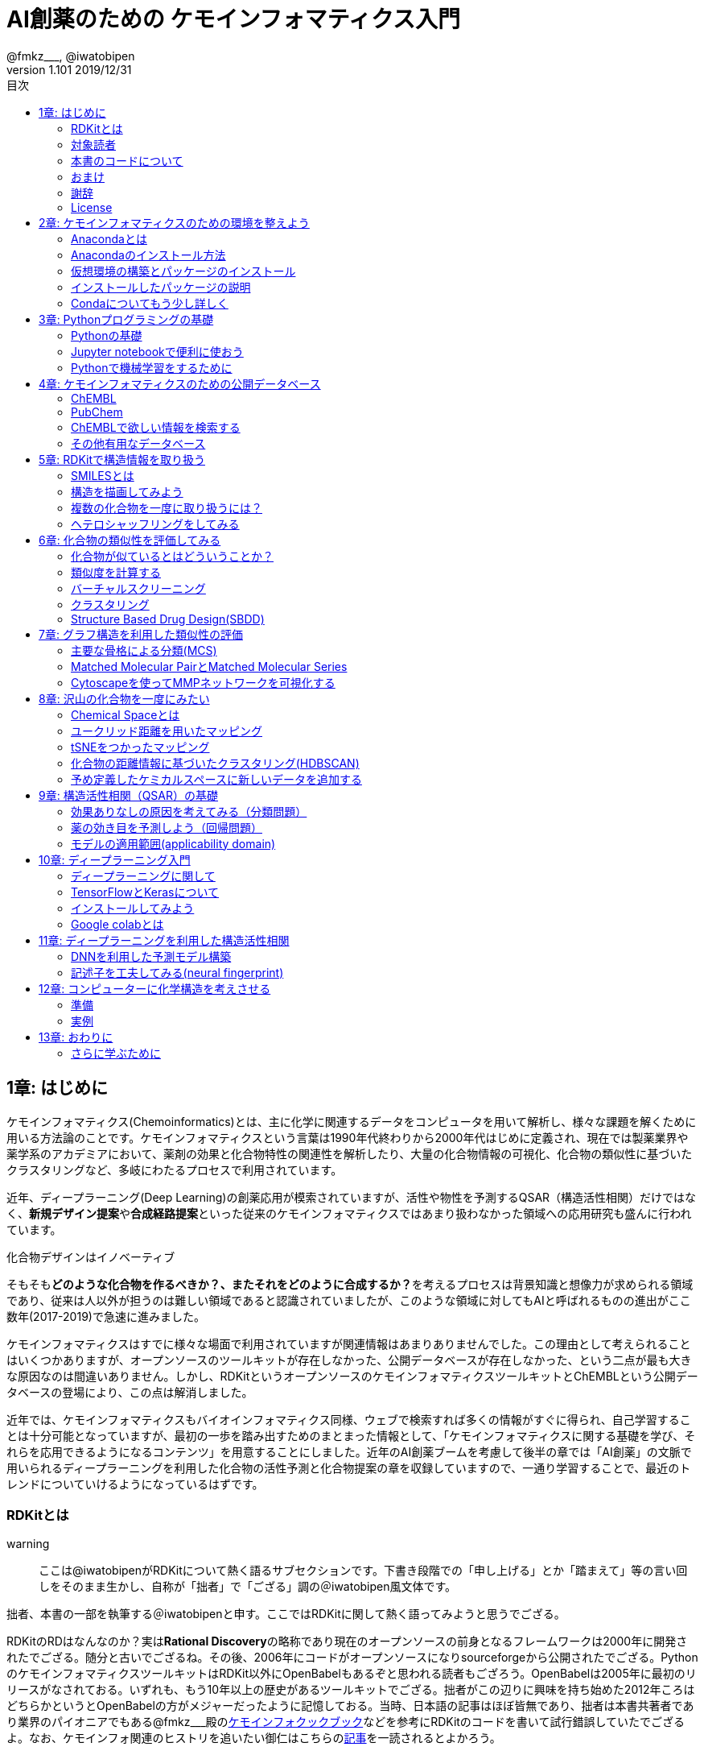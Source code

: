 = AI創薬のための ケモインフォマティクス入門
@fmkz___, @iwatobipen
v1.101 2019/12/31
:toc:
:toc-title: 目次
:lang: ja
:doctype: book
:docname: AI創薬のためのケモインフォマティクス入門
:imagesdir: ./images
:pdf-fontsdir: fonts
:pdf-style: py4c-theme.yml
:source-highlighter: coderay
:title-logo-image: image::souyakuchan.png[mishima.syk]
== 1章: はじめに
:imagesdir: ./images

ケモインフォマティクス(Chemoinformatics)とは、主に化学に関連するデータをコンピュータを用いて解析し、様々な課題を解くために用いる方法論のことです。ケモインフォマティクスという言葉は1990年代終わりから2000年代はじめに定義され、現在では製薬業界や薬学系のアカデミアにおいて、薬剤の効果と化合物特性の関連性を解析したり、大量の化合物情報の可視化、化合物の類似性に基づいたクラスタリングなど、多岐にわたるプロセスで利用されています。

近年、ディープラーニング(Deep Learning)の創薬応用が模索されていますが、活性や物性を予測するQSAR（構造活性相関）だけではなく、**新規デザイン提案**や**合成経路提案**といった従来のケモインフォマティクスではあまり扱わなかった領域への応用研究も盛んに行われています。

.化合物デザインはイノベーティブ
****
そもそも**どのような化合物を作るべきか？、またそれをどのように合成するか？**を考えるプロセスは背景知識と想像力が求められる領域であり、従来は人以外が担うのは難しい領域であると認識されていましたが、このような領域に対してもAIと呼ばれるものの進出がここ数年(2017-2019)で急速に進みました。
****

ケモインフォマティクスはすでに様々な場面で利用されていますが関連情報はあまりありませんでした。この理由として考えられることはいくつかありますが、オープンソースのツールキットが存在しなかった、公開データベースが存在しなかった、という二点が最も大きな原因なのは間違いありません。しかし、RDKitというオープンソースのケモインフォマティクスツールキットとChEMBLという公開データベースの登場により、この点は解消しました。

近年では、ケモインフォマティクスもバイオインフォマティクス同様、ウェブで検索すれば多くの情報がすぐに得られ、自己学習することは十分可能となっていますが、最初の一歩を踏み出すためのまとまった情報として、「ケモインフォマティクスに関する基礎を学び、それらを応用できるようになるコンテンツ」を用意することにしました。近年のAI創薬ブームを考慮して後半の章では「AI創薬」の文脈で用いられるディープラーニングを利用した化合物の活性予測と化合物提案の章を収録していますので、一通り学習することで、最近のトレンドについていけるようになっているはずです。

<<<

=== RDKitとは

warning:: ここは@iwatobipenがRDKitについて熱く語るサブセクションです。下書き段階での「申し上げる」とか「踏まえて」等の言い回しをそのまま生かし、自称が「拙者」で「ござる」調の＠iwatobipen風文体です。

拙者、本書の一部を執筆する＠iwatobipenと申す。ここではRDKitに関して熱く語ってみようと思うでござる。

RDKitのRDはなんなのか？実は**Rational Discovery**の略称であり現在のオープンソースの前身となるフレームワークは2000年に開発されたでござる。随分と古いでござるね。その後、2006年にコードがオープンソースになりsourceforgeから公開されたでござる。PythonのケモインフォマティクスツールキットはRDKit以外にOpenBabelもあるぞと思われる読者もござろう。OpenBabelは2005年に最初のリリースがなされておる。いずれも、もう10年以上の歴史があるツールキットでござる。拙者がこの辺りに興味を持ち始めた2012年ころはどちらかというとOpenBabelの方がメジャーだったように記憶しておる。当時、日本語の記事はほぼ皆無であり、拙者は本書共著者であり業界のパイオニアでもある@fmkz___殿のlink:https://kzfm.hatenablog.com/archive[ケモインフォクックブック]などを参考にRDKitのコードを書いて試行錯誤していたでござるよ。なお、ケモインフォ関連のヒストリを追いたい御仁はこちらのlink:http://blog.kzfmix.com/entry/1542711744[記事]を一読されるとよかろう。

おっと話が横道に逸れてしまった。本題に戻ろう。

開発者のGreg Landrum氏いわく

[quote, Greg Landrum]
RDKitはケモインフォマティクスにおけるSwiss Army Knifeであり、様々な機能ピースの集合体である

これはまさに的を得た表現でござる。link:https://www.rdkit.org/docs/[公式ドキュメント]を見ればわかるでござろうが、既に色々な機能が用意されておるのだ。
化合物情報の読み込み、書き込みに始まり、構造の描画、３次元構造配座発生、Rグループ分解、記述子、フィンガープリント計算、ファーマコフォア算出などなど、挙げればきりがないほどの機能が実装されておる。解析から可視化まで幅広い範囲をカバーできるのだ。
さらにContributerらがRDKitを利用して開発したツール群がその熱い想いとともにlink:https://github.com/rdkit/rdkit/tree/master/Contrib[Contrib]フォルダーに詰められておるのだ。どうじゃ使ってみたくならんか？。拙者はもう書きながらも早くRDKitに触りたくなってきたでござる。

NOTE: @iwatobipenももちろんContributerの1人で、link:https://github.com/rdkit/rdkit/tree/master/Contrib/Fastcluster[Fastcluster]という大量の化合物ライブラリを高速にクラスタリングするコードを提供しています。(by @fmkz___)

RDKitは開発やユーザーコミュニティの活動も活発で、どんどん機能追加がされておる。世界中の有能な研究者が全体で盛り上げ開発していくスタイルはオープンソースの強みであり、魅力であろう。もしチャンスがあれば毎年開催されるRDKit User Group Meetingへの参加を検討するのもよかろう。Face2Faceでユーザー同士議論ができるのは何事にも代え難いものがあるでござる。
また、先ほど拙者が使い始めた当時は日本語の情報ほぼ皆無であったと申したが、近年は非常に良質な日本語記事もたくさん増えておる。下記に何個か例を挙げたでござる。Qiitaにも多くの記事が掲載されているでござるよ。

また、有志によるlink:http://rdkit-users.jp/[RDKit-users-jp]も立ち上がっておる。英語での質問がちょっと、、、と思われる御仁はこちらに質問を投げかけるとよかろう。また、最新版のRDKitのリポジトリには日本語のドキュメントもマージされておる。こちらも参考になるであろう。
本書ではRDKitの一部の機能しか使わん。それでも非常に多くのことができると感じていただけるはずじゃ。興味持ちはじめの一歩を踏み出したら後はどんどん自分の興味、意欲のままに足を進めていけばよかろう。何かわからないことがあれば上記のコミュニティに問いかけ、本書のリポジトリへIssueとして投稿してみるのもよかろう。
**さあそれでは始めよう！**

==== 主な日本語解説サイト

- link:http://rdkit-users.jp/[rdkit-users.jp]
- link:https://magattaca.github.io/RDKit_unofficial_translation_JP/[RDKitドキュメンテーション非公式日本語版サイト]
- link:https://future-chem.com/[化学の新しいカタチ]

=== 対象読者

次のような方々を読者として想定しています。

- 医学薬学系の大学院生及び薬学系のデータ解析を行いたいポスドク
- 製薬企業の薬理研究者で自分のデータを自分で解析したい人
- 創薬化学者でケモインフォマティクスの必要性を感じている方や謎の力により突然アサインされた方
- ケモインフォマティクスを学んでみようと考えているバイオインフォマティシャン
- AI創薬に興味があるがなにからはじめたらいいかわからない人

=== 本書のコードについて

本書で使用したプログラミングコードは全てlink:https://github.com/Mishima-syk/py4chemoinformatics[Mishima.sykのpy4chemoinformaticsリポジトリ]のnotebooksディレクトリに置いてありますので利用してください。またそれぞれの章の最初のimage:jupyter.png[width="20"]にその章のJupyter notebookへのリンクを張っていますので適宜参照してください。

2章のインストールを行うとgitコマンドが使えるようになりますので、以下のコマンドでpdfを含む本書の全てのデータがダウンロードできます

[source, bash]
----
$ git clone https://github.com/Mishima-syk/py4chemoinformatics.git
----


=== おまけ

.Chemoinformatics or Cheminformatics?
****
もともとはBioに対してChemoと語感を合わせて登場してきたように記憶しているが、link:https://jcheminf.biomedcentral.com/[Journal of Cheminformatics]の創刊により一時期Chemに大きく離されていました。

最近のlink:https://trends.google.co.jp/trends/explore?date=all&q=chemoinformatics,cheminformatics[Google trend]によるとどちらでもいいようですが個人的にはRhymeを重視したほうが良いと思うので本書ではChemoの方を使うことにします。
****

<<<

=== 謝辞

本書を執筆するにあたり、バグフィックスや改善のための助言をしてくれた以下の方々に感謝いたします。

link:https://twitter.com/antiplastics[@antiplastics],
link:https://twitter.com/bonohu[@bonohu],
link:https://twitter.com/ReLuTropy[@ReLuTropy],
link:https://twitter.com/ski_nanko[@ski_nanko],
link:https://twitter.com/torusengoku[@torusengoku],
link:https://twitter.com/yamasaKit_[@yamasaKit_]
link:https://github.com/keisuke-yanagisawa[keisuke-yanagisawa]


ここから先は(Nujabes - reflection eternalを聴きながら書きました　by @fmkz___ 2019/03/03)

まず、本書を書くきっかけとなったlink:https://twitter.com/bonohu[@bonohu]に感謝したいと思います。@bonohuのlink:https://www.amazon.co.jp/dp/4895929019[Dr. Bonoの生命科学データ解析]の出版後のMishima.sykのミーティングで「Bono本のChemoinformatics版あったらいいよね」という話がどこからともなくでた際に、「書けばええんちゃう、むしろなんで書かんの？」と言ってくれたことが本書を執筆するきっかけであることは間違いありません。またlink:https://twitter.com/souyakuchan[@souyakuchan]のlink:https://adventar.org/calendars/3041[創薬 Advent Calendar 2018]も執筆のいい刺激になりました。というより、ここで章立てしなかったら具体的に動き出さなかったと思います。

また、忘れてはいけないのはy-samaの存在です。link:http://mishima-syk.github.io/[Mishima.syk]を初期から盛り上げてきたy-samaは2019/01/06に永眠しました。彼はlink:https://qiita.com/y\__sama/items/5b62d31cb7e6ed50f02c[データサイエンティストを目指す人のpython環境構築 2016]やlink:https://medium.com/@y__sama/druglikeness%E3%81%AB%E3%81%A4%E3%81%84%E3%81%A6%E3%81%AE%E3%82%88%E3%82%82%E3%82%84%E3%81%BE%E8%A9%B1-8310cec5ffc6[Druglikenessについてのよもやま話]といった素晴らしいエントリを残しました。彼が存命であればきっと3人で執筆していたし、内容ももっと充実していたことでしょう。この出来事も我々に執筆しようという強い動機を与えました。

最後にMishima.sykに参加して美味しいワインやビールを飲みなから毎度熱い議論を交わしていただいた参加者の方々にも感謝します。いくつかのコンテンツはMishima.sykでの発表をもとにしており、みなさんのフィードバックをもとに加筆訂正してあります。

もし、本書を読んで、ケモインフォマティクスって面白いなと感じたり、創薬やってみたいなと感じる方がいたら、是非Mishima.sykに参加してみてください。きっと楽しいと思います。今後の創薬研究では所属を超えてお互いにプッシュしあって自身のスキルを高めていくことが重要になるでしょう。というより、既にそういう社会になっているのだと思います。本書が皆さんの楽しい研究生活を送る役に立てば幸いです。

[quote, y__sama]
やりたいことをやって生きてきて 私自身は自分の人生に後悔はありません
人生は楽しんだもの勝ち
皆さんも嫌なことは嫌だと言って自分の喜びを最大限に追い求めて人生を満喫した方が楽しいと思いますよ
皆様の人生に幸多い事を願っています

=== License

This document is copyright (C) 2019 by @fmkz___ and @iwatobipen

This document is link:https://github.com/Mishima-syk/py4chemoinformatics/blob/master/LICENSE[Creative Commons Attribution-NonCommercial-ShareAlike 4.0 International
Public License].

image::by-nc-sa.png[CC-BY-NC-SA, width=100]

<<<
== 2章: ケモインフォマティクスのための環境を整えよう
:imagesdir: images

本書に必要な環境構築を行います。

=== Anacondaとは

Anacondaは機械学習を行うための準備を楽にするためのパッケージです。また、後ほど説明するRDKitを簡単にインストールできます。

==== Q&A

なぜAnacondaを利用するのか？::
  プログラミング言語Pythonは比較的多くの標準ライブラリが用意されていますが、ケモインフォマティクス用のライブラリは自分でインストールする必要があります。この作業は慣れれば大した問題ではないですが、初学者にとっては面倒くさいでしょう。この手間を軽減するのが理由です。

Pythonには大きく2.x系のバージョンと3.x系のバージョンとがありますが？::
  link:https://pythonclock.org/[2.x系のサポートは2020年1月1日をもって終了する]ため、新しく学ぶ方は2.x系を使う必要はありません。

=== Anacondaのインストール方法

では早速Anacondaをインストールしましょう。link:https://www.anaconda.com/[公式サイト]にアクセスして、ご自身の環境にあったPython3系インストーラーをダウンロードします。OSがLinux/MacであればGUI/CUIのインストーラーを選べるのでPython3.7の64-Bit Command Line Installerをダウンロードします。

image::ch02/anaconda01.png[APX+RVX, width=600, pdfwidth=60%]

[source, bash]
----
$ bash ~/Downloads/Anaconda3-2019.03-MacOSX-x86_64.sh #インストーラー名は適宜変更してください
----

Enterを押します

[source, bash]
----
Welcome to Anaconda3 2018.12

In order to continue the installation process, please review the license
agreement.
Please, press ENTER to continue
>>> 
----

Enterを押し続けてYes,Noでyesを入力します

[source, bash]
----
Do you accept the license terms? [yes|no]
[no] >>> 
----

インストール先を聞かれるのですがデフォルトで問題ないのでリターンを押します

[source, bash]
----
Anaconda3 will now be installed into this location:
/Users/kzfm/anaconda3

  - Press ENTER to confirm the location
  - Press CTRL-C to abort the installation
  - Or specify a different location below
----

インストール後にVSCodeをさらにインストールするかを聞かれるのでNoを押します。

[source, bash]
----
Thank you for installing Anaconda3!

===========================================================================

Anaconda is partnered with Microsoft! Microsoft VSCode is a streamlined
code editor with support for development operations like debugging, task
running and version control.

To install Visual Studio Code, you will need:
  - Internet connectivity

Visual Studio Code License: https://code.visualstudio.com/license

Do you wish to proceed with the installation of Microsoft VSCode? [yes|no]
>>> Please answer 'yes' or 'no':
>>> 
----

Anacondaのインストールが完了すると、コマンドプロンプトまたはターミナルから'conda'コマンドが使えるようなにります。

=== 仮想環境の構築とパッケージのインストール

コマンドの-nの後ろは"py4chemoinformatics"としていますが皆さんの好きな名前でも構いません。
仮想環境構築後、本章以降で利用するパッケージをインストールします。

[source, bash]
----
$ conda create -n py4chemoinformatics
$ source activate py4chemoinformatics # Mac/Linux
$ activate py4chemoinformatics # Windows

# install packages
$ conda install -c conda-forge rdkit
$ conda install -c conda-forge seaborn
$ conda install -c conda-forge ggplot
$ conda install -c conda-forge git
----

もし仮想環境でjupyter notebookが動かない場合はもう一度インストールする必要があります。

[source, bash]
----
$ conda install notebook ipykernel
----

=== インストールしたパッケージの説明

==== RDKit

RDKitはケモインフォマティクスの分野で最近よく用いられるツールキットの一つです。オープンソースソフトウェア(OSS)と呼ばれるものの一つで、無償で利用することが可能です。詳しくはlink:ch01_introduction.asciidoc[はじめに]を参照してください。

==== seaborn

link:https://seaborn.pydata.org/[統計データの視覚化のためのパッケージ]の一つです。

==== ggplot

グラフ描画パッケージの一つで**一貫性のある文法で合理的に描ける**ことが特徴です。もともとはRという統計解析言語のために開発されましたが、yhatという会社によりlink:http://ggplot.yhathq.com/[Pythonに移植]されました。

==== Git

バージョン管理システムです。本書ではGitについては説明しませんのでもしGitについて全然知らないという方はlink:https://backlog.com/ja/git-tutorial/[サルでもわかるGit入門]でも読みましょう。

「はじめに」でも説明しましたが、以下のコマンドでpdfを含む全てのデータがダウンロードされますので必要に応じてダウンロードしてください。

[source, bash]
----
$ git clone https://github.com/Mishima-syk/py4chemoinformatics.git
----

=== Condaについてもう少し詳しく

なぜ仮想環境を作るのでしょうか::
 いくつかのシステムでは様々な機能を提供するために内部的にPythonを利用しているため、特定のパッケージのためにPythonのバージョンを変更してしまうと問題が起こることがあります。仮想環境はこのような問題を解決します。もし、パッケージが異なるライブラリのバージョンを要求しても仮想的なPython環境を準備して試行錯誤できます。不要になれば仮想環境を簡単に削除でき、もとの環境にトラブルを持ちこむこともありません。このように、ひとつのシステム内にそれぞれ個別の開発環境を作成できるようにすることで開発時によく起こるライブラリの依存問題やPythonのバージョンの違いに悩まされることがなくなります。

本書では本書用に一つだけ仮想環境を用意しますが、実際はいくつもの仮想環境をつくって開発することが多いです。そのため、よく利用するcondaのサブコマンドを挙げておきます。

[source, bash]
----
$ conda install <package name>　# install package
$ conda create -n 仮想環境の名前 python=バージョン　# 仮想環境の作成。
$ conda info -e # 作った仮想環境一覧の表示
$ conda remove -n 仮想環境の名前 # 仮想環境の削除
$ conda activate 仮想環境の名前 # 仮想環境を使う(mac/linux)
$ activate 仮想環境の名前 # 仮想環境を使う(Windows)
$ conda deactivate # 仮想環境から出る(source deactivateは廃止されました)
$ conda list # 今使っている仮想環境にインストールされているライブラリの一覧を表示
----

<<<
== 3章: Pythonプログラミングの基礎

=== Pythonの基礎

この章ではPythonに触れたことのない読者のために**効率的に勉強するため**のサイトや本などを紹介します。
もしこれ以降の章でわからないことなどがあったら、この章のサイトや本を参考に学んでみてください。

==== Pythonを本で学びたい

https://www.amazon.co.jp/dp/4774196436/[Pythonスタートブック増補改訂版]::
プログラミング自体が初心者であればこの本が良いでしょう。

https://www.amazon.co.jp/dp/B01NCOIC2P/[みんなのPython 第4版]::
JavascriptやJavaなどのなにかプログラミングを少しかじっていて、これからPythonを覚えたいのであればこちらの本をおすすめします。

==== Pythonを本以外で学びたい

https://www.pycon.jp/support/bootcamp.html[Python Boot Camp(初心者向けPythonチュートリアル)]::
一般社団法人PyCon JPが開催している初心者向けPythonチュートリアルイベントです。全国各地で行われているので近くで開催される場合には参加するとよいでしょう

https://connpass.com/category/Python/[その他ローカルコミュニティなど]::
あちこちで入門者向けからガチのヒト向けまでの勉強会やコミュニティなどもあるので、そういうのに参加してモチベーションを高めるのもよい方法です。

https://www.udemy.com/topic/python/[udemy/python]::
オンライン学習サービスを利用するのも効果的な手段のひとつですが、筆者は試したことがないのでわかりません。
周りの評判を聞いてみても良いでしょう。YouTubeを探すのもありです。

==== 本書でわからないことがあったら

https://github.com/Mishima-syk/py4chemoinformatics/issues[py4chemoinformaticsのissues]::
py4chemoinformaticsのissuesに質問していただければお答えします。わかりにくい場合だったら修正しますので、よりよくなってみんなハッピー。

https://qiita.com/[Qiita]::
Qiitaで探せば大抵答えが見つかるはずです。

https://stackoverflow.com/[stackoverflow]::
それでも答えが見つからなかったらsofで探すか質問しましょう

http://mishima-syk.github.io/[Mishima.syk]::
本書を書いている人たちが集まるコミュニティです。特に話題をPythonに限定していませんが、Pythonを使ったネタが多めです。かなりガチですが、初心者対応も万全でハンズオンに定評があります。質問されれば大体答えられます。

=== Jupyter notebookで便利に使おう

link:https://jupyter.org/[Jupyter notebook]を利用すると、コードを書いて結果を確認するということがとても簡単にできるようになります。

Jupyter notebookはWebブラウザーベースのツールで、コードだけではなくリッチテキスト、数式、なども同時にノートブックに埋め込めます。また結果を非常に綺麗な図として可視化することも容易にできます。つまり、化学構造やグラフも描画できるため、ケモインフォマティクスのためのプラットフォームとして使いやすいです。さらに、プログラミングの生産性を上げるような、ブラウザ上でコードを書くとシンタックスハイライトや、インデント挿入を自動で行ってくれたりという便利な機能もついているので、特に初学者は積極的に使うべきでしょう。

==== 使い方

terminal(Windowsではanaconda prompt)から

[source, bash]
----
$ jupyter notebook
----

と打てばJupyter Notebookが立ち上がります。本書ではこれ以降特に断らない限りJupyter Notebook上でのコードを実行することとします。

=== Pythonで機械学習をするために

ケモインフォマティクスに限らず、インフォマティクスを学ぶにあたり、機械学習は外せません。本書でもある程度の機械学習の知識があることを前提に進めていきます。Pythonで機械学習をするにはlink:https://scikit-learn.org/stable/[Scikit-learn]というライブラリを利用するのが定番であり、本書でも特に説明せずに利用していきますが、初学者のために参考となる書籍などをすすめておきます。

link:https://www.amazon.co.jp/dp/4873117984/[Pythonではじめる機械学習 ―scikit-learnで学ぶ特徴量エンジニアリングと機械学習の基礎]::
Pythonで機械学習をやるための基礎を学べます。数学的な表現があまりないので読みやすいです。

link:https://github.com/Mishima-syk/sklearn-tutorial[sklearn-tutorial]::
y-samaによるsklearnのチュートリアルハンズオンのjupyter notebookです。

<<<
== 4章: ケモインフォマティクスのための公開データベース
:imagesdir: images

この章ではケモインフォマティクスでよく使うデータベースを紹介します。

=== ChEMBL

link:https://www.ebi.ac.uk/chembl/[ChEMBL]はEBIのChEMBLチームにより維持管理されている医薬品及び開発化合物の結合データ、薬物動態、薬理活性を収録したデータベースです。データは主にメディシナルケミストリ関連のジャーナルから手動で抽出されており、大体3,4ヶ月に一度データの更新があります。

メディシナルケミストリ関連のジャーナルからデータを収集しているため、QSARに関連する情報や背景知識を論文そのものに求めることが可能であり、創薬研究をする際には有用です。

NOTE: ChEMBLはもともとはlink:http://chembl.blogspot.com/2009/11/faq-where-can-i-download-starlite.html[StARlite]という商用データベースでした。詳しくはlink:http://cbi-society.org/home/documents/seminar/2009to12/CBI_Ikeda_511_d.pdf[慶応大学池田先生のChEMBLに関する資料]を参照してください。

=== PubChem

link:https://pubchem.ncbi.nlm.nih.gov/[PubChem]はNCBIにより維持管理されている低分子化合物とその生物学的活性データを収録している公開リポジトリです。5000万件以上の化合物情報と、100万件を超えるアッセイデータを含みそのデータ量の多さが特徴とも言えます。もうひとつの特徴はデータをアカデミアからの化合物登録やアッセイ結果の登録により成長することであり、ここが先のChEMBLとの大きな違いです。

特にPubChemは初期スクリーニングのデータが多いため、そのようなデータに対しなんらかのマイニングや分析を行いたい場合は有用だと考えられます。

どちらを使うべき?::
QSARをやりたい場合にはやはりChEMBLのデータを利用することが多いです。IC50のようなデータが得られていることが多いですし、モデルの解釈に元論文をあたることができるというのが大きな理由です。

=== ChEMBLで欲しい情報を検索する

NOTE: ChEMBLはユーザーインターフェースを刷新中で現在beta版のテストを行っていますが、いずれこちらに置き換わると思うので新バージョンのインターフェースでの検索方法を紹介します。

まずはlink:https://www.ebi.ac.uk/chembl/[ChEMBL]にアクセスし、画面上部のCheck out our New Interface (Beta). というリンクをクリックして新しいインターフェース画面に移行します。

image::ch04/chembl01.png[ChEMBL]

ChEMBLのデータは主に4つのカテゴリに分かれていて、一意なIDが振られており相互に関連付けされています。それぞれのカテゴリについて簡単に説明すると

Targets::
ターゲット分子についてその分子を対象としてアッセイされた論文に関してまとめられており、どういったジャーナルに投稿されているかや、どの年に投稿されたのかといった情報がまとめられています。また、アッセイに関しても同様にまとめられています。
Compounds::
化合物に関する基本的な物理量（分子量など）のほか、Rule of 5を満たしているかといった分子の特性情報や、臨床情報などの創薬関連情報のほか、ChEMBLでの関連アッセイ、関連論文のサマリがまとめられています。
Assays::
アッセイに関する情報と元論文との関連付けがされているほか、アッセイに供された化合物データへのリンクが貼られています。
Documents::
論文のタイトル、ジャーナル名、アブストラクトの他に関連論文データへのリンクと、その論文中で行われたアッセイへのリンクと使われた化合物データへのリンクが貼られています。

==== あるターゲットの関連化合物を探したい場合

ある創薬ターゲット分子がどのくらい研究開発されているかを知るために、それをターゲットとしてどのくらいの化合物が合成されたのか？さらに骨格のバリエーションはどのくらい存在するのかを調べたい場合がよくあります。ChEMBLを利用するとターゲット名で探索して関連化合物をダウンロードすることができます。

ここでは抗がん剤のターゲットとして知られているTopoisomerase2を検索します。画面上部のフォームにtopoisomeraseと入力して検索するとスクリーンショットのように表示されるはずです。

image::ch04/chembl02.png[ChEMBL]

サジェスト機能による絞り込みでいくつか候補をリスト表示してくるのでTOP2Bを選んでください。画面をスクロールするとAssociated Compoundsセクションがありますのでグラフのタイトル(Associated Compounds for Target CHEMBL3396)をクリックすると関連化合物一覧画面が開きます。

image::ch04/chembl03.png[ChEMBL]

259化合物存在することがわかります。スクロールすると全体をみることができます。画面右のアイコンをクリックするとそれぞれCSV(カンマ区切りテキスト),TSV(タブ区切りテキスト),SDF(5章で説明しています)の形式でダウンロードできます。

image::ch04/chembl04.png[ChEMBL]

==== あるアッセイの活性値と化合物が欲しい場合

QSARモデルを作る場合、アッセイの活性値と対応する化合物の構造情報が必要です。ChEMBLの場合アッセイのページからダウンロードすることでQSARモデル作成のためのデータを得ることができます。

大体次のような手順を辿ることがおおいです。

- 論文データを検索してからそれに関連付けられているアッセイデータを辿る
- ターゲットを検索してそれに紐付いているアッセイデータからQSARに使えそうなものを選ぶ

ここでは後者のターゲットから検索してQSARモデルに使えそうなアッセイデータを探します。心毒性関連ターゲットとしてよく知られているhERGのQSARモデルを作りたいという状況を想定しています。

検索フォームにhERGと入力して、Search hERG for all in Assaysを選びます。361件ヒットしました。

image::ch04/chembl05.png[ChEMBL]

モデル構築のためのデータが欲しいのでデータ数が多い順に並べ替えます。ヘッダーのCompoundsをクリックして降順に並べ替えます。

image::ch04/chembl06.png[ChEMBL]

論文由来で最もアッセイ数の多いCHEMBL829152を選んでクリックしてアッセイページを開きます。Activity chartの円グラフをクリックすると詳細画面が開くのでSelect allで全選択してTSV形式でダウンロードします。

image::ch04/chembl07.png[ChEMBL]

NOTE::
****
ダウンロードしたファイルをエディタで開くと\^@C^@h\^@E^@M\^@B^@L^@と文字化けすることがあります。これはutf-16-leでエンコードしているためです(こうしないとExcelで問題が発生するようです)。

viの場合':e ++enc=utf16le'と打てばきちんと表示されるようになります。
****

=== その他有用なデータベース

==== link:http://zinc15.docking.org/[ZINC]

ZINCは購入可能な試薬をコレクションしたデータベースです。現在のバージョンは15で約7億5000万の構造が収載されています。
もともとがドッキングシミュレーションでの利用を想定して開発されているため、三次元化したデータをダウンロードすることも可能です。ZINCのデータでバーチャルスクリーニング(6章で説明します)を行い、ヒットした化合物を購入し実際のアッセイに供するというのが主な使い方だと思います。

データのダウンロード方法は上部のTranchesタブをクリックすると次の画面に縦軸にLogP横軸に分子量の大きさで分類されそれぞれの区画にいくつの化合物が収載されているかの表が表示されます。

image::ch04/zinc01.png[ChEMBL]

ここから必要なデータセットを選んでダウンロードボタンを押すと、実際にデータセットのURLが列挙されたテキストファイルが得られますのでそれぞれにアクセスしてデータをダウンロードします。

==== link:http://togotv.dbcls.jp/[統合TV]

統合TVは生命科学分野の有用なデータベースやツールの使い方を動画で紹介するサイトで、link:https://dbcls.rois.ac.jp/[ライフサイエンス統合データベースセンター(DBCLS)]により管理、運用されています。その名の通りバイオインフォマティクス関連の動画が多いですが、ケモインフォマティクスを紹介した動画もいくつかありますので参考にしてみてください。link:http://togotv.dbcls.jp/information.html[文献・辞書・プログラミング]のカテゴリも役に立つはずです。

- link:https://doi.org/10.7875/togotv.2017.121[PubChemを利用して化学物質やアッセイの結果を調べる 2017]
- link:https://doi.org/10.7875/togotv.2014.014[ChEMBLを使って医薬品候補となる化合物について調べる]

NOTE: link:https://www.amazon.co.jp/dp/4815701431/[生命科学データベース・ウェブツール 図解と動画で使い方がわかる! 研究がはかどる定番18選]という書籍も出版されています。

NOTE:: これ以外にもケモインフォマティクスに有用なデータベースがあればお知らせください。IssueやPRでも受け付けてます。

<<<
== 5章: RDKitで構造情報を取り扱う
:imagesdir: images

image:jupyter.png[link="https://github.com/Mishima-syk/py4chemoinformatics/blob/master/notebooks/ch05_rdkit.ipynb"]

この章ではRDKitを使って分子の読み込みの基本を覚えます。

=== SMILESとは

Simplified molecular input line entry system(SMILES)とは化学構造を文字列で表現するための表記方法です。
詳しくはlink:http://www.daylight.com/meetings/summerschool98/course/dave/smiles-intro.html#TOC[SMILES Tutorial]で説明されていますが、例えばc1ccccc1は6つの芳香族炭素が最初と最後をつないでループになっている構造、つまりベンゼンを表現していることになります。

=== 構造を描画してみよう

SMILESで分子を表現することがわかったので、SMILESを読み込んで分子を描画させてみましょう。まずはRDKitのライブラリからChemクラスを読み込みます。二行目はJupyter Notebook上で構造を描画するための設定です。

[source, python]
----
from rdkit import Chem
from rdkit.Chem.Draw import IPythonConsole
from rdkit.Chem import Draw
----

RDKitにはSMILES文字列を読み込むためにMolFromSmilesというメソッドが用意されていますので、これを使い分子を読み込みます。

[source, python]
----
mol = Chem.MolFromSmiles("c1ccccc1")
----

続いて構造を描画しますが、単純にmolを評価するだけで構造が表示されます。

[source, python]
----
mol
----

図のように構造が表示されているはずです。

image::ch05/ch05_01.png[Depict benzene]

上のように原子を線でつなぎ構造を表現する方法（構造式）と、SMILES表記はどちらも同じものを表現しています。構造式は人が見てわかりやすいですが、SMILESはASCII文字列で表現されるのでより少ないデータ量で表現できるというメリットがあります。

NOTE: 文字列で表現できるということは、文字列生成アルゴリズムを応用することで新規な化学構造を生成することも可能ということです。この内容に関しては12章で詳しく説明します。


=== 複数の化合物を一度に取り扱うには？

複数の化合物を一つのファイルに格納する方法にはいくつかありますが、sdというファイル形式を利用するのが一般的です。sdファイルということで、ファイルの拡張子は.sdfとなることが多いです。

.sdfとは？
****
MDL社で開発された分子表現のためのフォーマットにlink:https://en.wikipedia.org/wiki/Chemical_table_file[MOL形式]というものがあります。このMOL形式を拡張したものがSDファイルです。具体的にはMOL形式で表現されたものを\$$$$という行で区切ることにより、複数の分子を取り扱えるようにしてあります。

MOL形式は分子の三次元座標を格納することができ二次元だけでなく立体構造を表現できる点はSMILESとの大きな違いです。
****

==== sdファイルをChEMBLからダウンロードする

4章を参考にlink:https://www.ebi.ac.uk/chembl/beta/[ChEMBL]のトポイソメラーゼII阻害試験(CHEMBL669726)の構造データをsdfファイル形式でダウンロードします。

NOTE::
****
具体的な手順はリンクのページを開いて、検索フォームにCHEMBL669726を入力すると検索結果が表示されるので、Compoundsタブをクリックします。その後、全選択してSDFでダウンロードするとgzip圧縮されたsdfがダウンロードされるので、gunzipコマンドまたは適当な解凍ソフトで解凍してください。それをch05_compounds.sdfという名前で保存します。
****

==== RDKitでsdfを取り扱う

RDKitでsdfファイルを読み込むにはSDMolSupplierというメソッドを利用します。複数の化合物を取り扱うことになるのでmolではなくmolsという変数に格納していることに注意してください。どういう変数を使うかの決まりはありませんが、見てわかりやすい変数名をつけることで余計なミスを減らすことは心がけるとよいでしょう。

[source, python]
----
mols = Chem.SDMolSupplier("ch05_compounds.sdf")
----

何件の分子が読み込まれたのか確認します。数を数えるにはlenを使います。

[source, python]
----
len(mols)
----

34件でした。

==== 分子の構造を描画する

forループを使って、ひとつずつ分子を描画してもいいですが、RDKitには複数の分子を一度に並べて描画するメソッドが用意されているので、今回はそちらのMolsToGridImageメソッドを使います。なお一行に並べる分子の数を変更するにはmolsPerRowオプションで指定します

[source, python]
----
Draw.MolsToGridImage(mols)
----

image::ch05/ch05_04.png[MolsToGridImage]

===== (おまけ)
参考までにループを回すやりかたも載せておきます。

[source, python]
----
from IPython.core.display import display
for mol in mols:
    display(mol)
----

=== ヘテロシャッフリングをしてみる

image:jupyter.png[link="https://github.com/Mishima-syk/py4chemoinformatics/blob/master/notebooks/ch05_hetero_shuffle.ipynb"]

創薬の化合物最適化ブロジェクトで、分子の形を変更しないで化合物の特性を変えたいということがあります。このような場合、芳香環を形成する炭素、窒素、硫黄、酸素などの原子種を入れ替えることでより良い特性の化合物が得られることがありますがこのようにヘテロ原子(水素以外の原子)を入れ替えるアプローチをヘテロシャッフリングといいます。

ヘテロシャッフリングを行うことで、活性を維持したまま物性を変化させて動態を良くする、活性そのものを向上させる、特許クレームの回避といった効果が期待できます。

少しの構造の違いが選択性や薬物動態が影響を与える有名な例として、Pfizer社のlink:https://www.ebi.ac.uk/chembl/beta/compound_report_card/CHEMBL192/[Sildenafil]とGSK社のlink:https://www.ebi.ac.uk/chembl/beta/compound_report_card/CHEMBL1520/[Vardinafil]が挙げられます。

二つの構造を比較すると中心の環構造部分の窒素原子の並びが異なっているだけで極めて似ています。両分子は同じ標的蛋白質を阻害しますが、そのlink:https://www.nature.com/articles/3901525[活性や薬物動態]は異なります。

image::ch05/ch05_08.png[check structures]

上記の画像を生成するコードを示します。単にDraw.MolsToGridImageを適用するのではなく
Core構造をベースにアライメントしていることとDraw.MolToGridImageのオプションにlegendsを与え、分子名を表示していることに注意してください。

[source, python]
----
from rdkit import Chem
from rdkit.Chem import AllChem
from rdkit.Chem.Draw import IPythonConsole
from rdkit.Chem import Draw
from rdkit.Chem import rdDepictor
from rdkit.Chem import rdFMCS
from rdkit.Chem import TemplateAlign
IPythonConsole.ipython_useSVG = True
rdDepictor.SetPreferCoordGen(True)

sildenafil = Chem.MolFromSmiles('CCCC1=NN(C)C2=C1NC(=NC2=O)C1=C(OCC)C=CC(=C1)S(=O)(=O)N1CCN(C)CC1')
vardenafil = Chem.MolFromSmiles('CCCC1=NC(C)=C2N1NC(=NC2=O)C1=C(OCC)C=CC(=C1)S(=O)(=O)N1CCN(CC)CC1')
rdDepictor.Compute2DCoords(sildenafil)
rdDepictor.Compute2DCoords(vardenafil)
res = rdFMCS.FindMCS([sildenafil, vardenafil], completeRingsOnly=True, atomCompare=rdFMCS.AtomCompare.CompareAny)
MCS = Chem.MolFromSmarts(res.smartsString)
rdDepictor.Compute2DCoords(MCS)

TemplateAlign.AlignMolToTemplate2D(sildenafil, MCS)
TemplateAlign.AlignMolToTemplate2D(vardenafil, MCS)
Draw.MolsToGridImage([sildenafil, vardenafil], legends=['sildenafil', 'vardenafil'])
----

ヘテロシャッフルした分子を生成するためにHeteroShuffleというクラスを定義します。オブジェクトの生成にはシャッフルしたい分子と変換したい部分構造（Core）を与えます。クラス内のコードではまず、分子をCoreで切断し、Coreとそれ以外に分けます。CoreのAromatic原子で、置換基がついてない原子のみが置換候補になります。シャッフル後のCoreとCore以外のパーツを再結合するための反応オブジェクトを生成するメソッドがmake_connectorです。このメソッドで作られた反応オブジェクトを利用してre_construct_molで分子を再構築しています。

考えられる原子の組み合わせを構築するために、itertools.productに、候補原子（C, S, N, O）の原子番号と、環を構成する原子数target_atomic_numsを与えます。その後に分子として生成できないものは排除するのでここでは考えられる全部の組み合わせを出します。

[source, python]
----
import copy
import itertools

from rdkit import Chem
from rdkit.Chem import AllChem


class HeteroShuffle():
    
    def __init__(self, mol, query):
        self.mol = mol
        self.query = query
        self.subs = Chem.ReplaceCore(self.mol, self.query)
        self.core = Chem.ReplaceSidechains(self.mol, self.query)
        self.target_atomic_nums = [6, 7, 8, 16]
    
    def make_connectors(self):
        n = len(Chem.MolToSmiles(self.subs).split('.'))
        map_no = n+1
        self.rxn_dict = {}
        for i in range(n):
            self.rxn_dict[i+1] = AllChem.ReactionFromSmarts('[{0}*][*:{1}].[{0}*][*:{2}]>>[*:{1}][*:{2}]'.format(i+1, map_no, map_no+1))
        return self.rxn_dict

    def re_construct_mol(self, core):
        '''
        re construct mols from given substructures and core
        '''
        keys = self.rxn_dict.keys()
        ps = [[core]]
        for key in keys:
            ps = self.rxn_dict[key].RunReactants([ps[0][0], self.subs])
        mol = ps[0][0]
        try:
            smi = Chem.MolToSmiles(mol)
            mol = Chem.MolFromSmiles(smi)
            Chem.SanitizeMol(mol)
            return mol
        except:
            return None

    def get_target_atoms(self):
        '''
        get target atoms for replace
        target atoms means atoms which don't have anyatom(*) in neighbors
        '''
        atoms = []
        for atom in self.core.GetAromaticAtoms():
            neighbors = [a.GetSymbol() for a in atom.GetNeighbors()]
            if '*' not in neighbors and atom.GetSymbol() != '*':
                atoms.append(atom)
        print(len(atoms))
        return atoms
    
    def generate_mols(self):
        atoms = self.get_target_atoms()
        idxs = [atom.GetIdx() for atom in atoms]
        combinations = itertools.product(self.target_atomic_nums, repeat=len(idxs))
        smiles_set = set()
        self.make_connectors()
        for combination in combinations:
            target = copy.deepcopy(self.core)
            for i, idx in enumerate(idxs):
                target.GetAtomWithIdx(idx).SetAtomicNum(combination[i])
            smi = Chem.MolToSmiles(target)
            target = Chem.MolFromSmiles(smi)
            if target is not None:
                n_attachment = len([atom for atom in target.GetAtoms() if atom.GetAtomicNum() == 0])
                n_aromatic_atoms = len(list(target.GetAromaticAtoms()))
                if target.GetNumAtoms() - n_attachment == n_aromatic_atoms:
                    try:
                        mol = self.re_construct_mol(target)  
                        if check_mol(mol):
                            smiles_set.add(Chem.MolToSmiles(mol))
                    except:
                        pass
        mols = [Chem.MolFromSmiles(smi) for smi in smiles_set]
        return mols
----

上のコードで使われているcheck_molという関数はc1coooo1のような６員環の構造もAromaticだと判定されてしまうのでそれを避けるために使っています。O, Sが許容されるのは５員環のヘテロ芳香環のみにしました。

[source, python]
----
def check_mol(mol):
    arom_atoms = mol.GetAromaticAtoms()
    symbols = [atom.GetSymbol() for atom in arom_atoms if not atom.IsInRingSize(5)]
    if not symbols:
        return True
    elif 'O' in symbols or 'S' in symbols:
        return False
    else:
        return True
----

実際に使ってみます。

[source, python]
----
# Gefitinib
mol1 = Chem.MolFromSmiles('COC1=C(C=C2C(=C1)N=CN=C2NC3=CC(=C(C=C3)F)Cl)OCCCN4CCOCC4')
core1 = Chem.MolFromSmiles('c1ccc2c(c1)cncn2')
#  Oxaprozin
mol2 = Chem.MolFromSmiles('OC(=O)CCC1=NC(=C(O1)C1=CC=CC=C1)C1=CC=CC=C1')
core2 =  Chem.MolFromSmiles('c1cnco1')
----

元の分子

image::ch05/ch05_05.png[query]

[source, python]
----
ht = HeteroShuffle(mol1, core1)
res = ht.generate_mols()
print(len(res))
Draw.MolsToGridImage(res, molsPerRow=5)
----

Gefitinibを入力とした場合の変換結果の一部です。芳香環を形成する原子が元の化合物から変化した分子が出力されています。
また、Coreで指定したキナゾリン部分のみが変換されています。

image::ch05/ch05_06.png[res1]

[source, python]
----
ht = HeteroShuffle(mol2, core2)
res = ht.generate_mols()
print(len(res))
Draw.MolsToGridImage(res, molsPerRow=5)
----

Oxaprozinを入力とした場合の変換結果です。こちらは中心に、link:https://en.wikipedia.org/wiki/Oxazole[オキサゾール]と呼ばれる5員環構造を有してます。５員環を形成する芳香環にはチオフェン、フランなどのように窒素や酸素を含むものもあります。以下の例でもS、Oが5員環の構成原子に含まれている分子が出力されています。

image::ch05/ch05_07.png[res2]

どうでしょうか。二つの分子の例を示しました。一つ目の例、Gefitinibは、分子を構成する芳香環が、link:https://ja.wikipedia.org/wiki/%E3%82%AD%E3%83%8A%E3%82%BE%E3%83%AA%E3%83%B3[キナゾリン]とベンゼンでした。キナゾリンは、ベンゼンとピリミジンという二つの６員環が縮環した構造です。６員環をベースに構成される芳香環を形成する原子の候補は炭素と窒素になります。（ピリリウムイオンなど電荷を持つものも考慮すれば酸素や硫黄も候補になりますが、通常このような構造をDrug Designで使うことは少ないので今回の説明からは外しています。link:https://ja.wikipedia.org/wiki/%E8%A4%87%E7%B4%A0%E7%92%B0%E5%BC%8F%E5%8C%96%E5%90%88%E7%89%A9[複素環式化合物の説明]）
Oxaprozinはオキサゾールを有しています。５員環の芳香環を形成する原子の候補は炭素、窒素、硫黄、酸素が挙げられます。このような分子の場合の例として紹介しました。
いずれのケースでも上記のコードでヘテロ原子がシャッフルされたものが生成されています

.ヘテロシャッフリングについてもう少し詳しく
****
link:https://pubs.acs.org/doi/10.1021/jm3001289[J. Med. Chem. 2012,  55, 11, 5151-5164]ではPIM-1キナーゼ阻害剤におけるNシャッフリングの効果をFragment Molecular Orbital法という量子化学的なアプローチを使って検証しています。さらにlink:https://pubs.acs.org/doi/10.1021/acs.jcim.8b00563[J. Chem. Inf. Model. 2019,  59, 1, 149-158]ではAsp–Arg塩橋とヘテロ環のスタッキングのメカニズムを量子化学計算により探っており、置換デザインの指標になりそうです。

また、バイオアベイラビリティ改善のためにヘテロシャッフリングを行った例としてはlink:https://dx.doi.org/10.1021/jm101027s[J. Med. Chem. 2011,  54, 8, 3076-3080]があります。
****

<<<
== 6章: 化合物の類似性を評価してみる
:imagesdir: images

image:jupyter.png[link="https://github.com/Mishima-syk/py4chemoinformatics/blob/master/notebooks/ch06_similarity.ipynb"]

=== 化合物が似ているとはどういうことか？

２つの化合物が似ているとはどういうことでしょうか？なんとなく形が似ている？という表現は科学的ではありません。ケモインフォマティクスでは類似度(一般的に0-100%値を取ります)や非類似度(距離)といった定量的な尺度により似ているかどうかを評価します。

ここでは主に２つの代表的な尺度を紹介します。

==== 記述子

分子の全体的な特徴を数値で表現するものを記述子と呼びます。分子量や極性表面性(PSA)、分配係数(logP)などがあり、現在までに多くの記述子が提案されています。これらの記述子の類似性を評価することで２つの分子がどのくらい似ているかを表現することが可能です。また分子全体の特徴を1つの数字で表現しており局所的な特徴ではないということに注意してください。

NOTE: いくつかの記述子に関しては市販ソフトでないと計算できない場合があります。

==== フィンガープリント

もう一つがフィンガープリントです。フィンガープリントとは分子の部分構造を0,1のバイナリーで表現したもので部分構造の有無とビットのon(1),off(0)を対応させたものになり、部分構造の集合を表現することで分子の特徴を表現しています。フィンガープリントには固定長FPと可変長FPの二種類が存在し、古くはMACCS keyという固定長FP(予め部分構造とインデックスが決められているFP)が使われていましたが、現在ではECFP4(Morgan2)という可変長FPが利用されるのが普通です。

RDKitのフィンガープリントに関してはlink:https://www.rdkit.org/UGM/2012/Landrum_RDKit_UGM.Fingerprints.Final.pptx.pdf[開発者のGregさんのスライド]が詳しいので熟読してください。

今回はこのECFP4(Morgan2)を利用した類似性評価をしてみましょう。

.SMILESとフィンガープリントの違い
****
SMILESは構造をASCII文字列で表現したものでフィンガープリントは部分構造の有無をバイナリで表現したものです。違いは前者は**構造表現**の一つであるのに対し、後者は**特徴表現**の一つだということです。
部分構造の有無だけしか表現していないため、部分構造間の関係性(どう位置関係でつながっているのか)といった情報が失われ、もとの構造に戻ることはありません。

テキストマイニングでよく用いられるBag-of-Wordsに対応するのでBag-of-Fragmentsと呼ぶ人もいます。
****

=== 類似度を計算する

簡単な分子としてトルエンとクロロベンゼンの類似性を評価してみましょう。

[source, python]
----
from rdkit import Chem, DataStructs
from rdkit.Chem import AllChem, Draw
from rdkit.Chem.Draw import IPythonConsole
----

SMILESで分子を読み込みます。

[source, python]
----
mol1 = Chem.MolFromSmiles("Cc1ccccc1")
mol2 = Chem.MolFromSmiles("Clc1ccccc1")
----

一応目視で確認しておきます。

[source, python]
----
Draw.MolsToGridImage([mol1, mol2])
----

ECFP4に相当する半径2のモルガンフィンガープリントを生成します。

[source, python]
----
fp1 = AllChem.GetMorganFingerprint(mol1, 2)
fp2 = AllChem.GetMorganFingerprint(mol2, 2)
----

類似度の評価にはタニモト係数を使います。

[source, python]
----
DataStructs.TanimotoSimilarity(fp1, fp2)
# 0.5384615384615384
----

類似度の補数(すなわち1 - 類似度)である距離を求めたい場合はreturnDistance=Trueとします。
後述のクラスタリングなどでは類似度よりも距離を用いることの方が多いです。

[source, python]
----
DataStructs.TanimotoSimilarity(fp1, fp2, returnDistance=True)
# 0.46153846153846156
----

=== バーチャルスクリーニング

ここまでで化合物の類似性の評価方法について説明しました。この類似性の指標を用い多くの化合物の中から特定の化合物群を選び出すことをバーチャルスクリーニングと呼びます。

例えば薬になりそうな化合物が特許や論文で発表されたり、自社のアッセイ系で有望そうな化合物が見つかった場合、自社の化合物ライブラリデータベースや市販化合物のデータベースの中に類似の化合物で、より有望そうなものがあるかどうかを探したいことがあります。ここではノイラミニダーゼ阻害薬として知られるインフルエンザ治療薬であるlink:https://www.ebi.ac.uk/chembl/beta/compound_report_card/CHEMBL466246/[イナビル]の類似体が購入可能であるかをlink:http://zinc15.docking.org/[ZINC]を利用して調べます。

イナビルの分子量が約350,ALogPが-2.92だったので、ZINCの分子量350-375,LogPが-1未満の340万化合物の区画を選択しました。この区画は16のファイルに分かれていますが、最初の1セットだけダウンロードして使ってみます。

NOTE: データのダウンロード方法は4章で説明しています。

jupyter notebookでは!で始めるとShellコマンドを実行できます。以下はjupyter notebook上でwgetコマンドでZINCのデータセットをダウンロードする例です。

[source, python]
----
!wget http://files.docking.org/2D/EA/EAED.smi
----

NOTE:: もし、Windowsなどでwgetコマンドがない場合はブラウザにURLを直接入力するとファイルのダウンロードができるので、ダウンロードしたファイルをjupyterを起動しているディレクトリに移動してください。

SmilesMolSupplier関数を使い、ファイルからまとめてSMILESを読み込みmolオブジェクトにします。5章で紹介したSDMolSupplierのSMILESバージョンと考えてください。

[source, python]
----
spl = Chem.rdmolfiles.SmilesMolSupplier("EAED.smi")
len(spl)
# 195493
----

続いてイナビル(Laninamivir)との類似度を調べるための関数を用意します。

[source, python]
----
laninamivir = Chem.MolFromSmiles("CO[C@H]([C@H](O)CO)[C@@H]1OC(=C[C@H](NC(=N)N)[C@H]1NC(=O)C)C(=O)O")
laninamivir_fp = AllChem.GetMorganFingerprint(laninamivir, 2)

def calc_laninamivir_similarity(mol):
    fp = AllChem.GetMorganFingerprint(mol, 2)
    sim = DataStructs.TanimotoSimilarity(laninamivir_fp, fp)
    return sim
----

調べてみます。

[source, python]
----
similar_mols = []
for mol in spl:
    sim = calc_laninamivir_similarity(mol)
    if sim > 0.2:
        similar_mols.append((mol, sim))
----

結果を類似度の高い順に並べ替えて最初の10件だけ取り出します。

[source, python]
----
similar_mols.sort(key=lambda x: x[1], reverse=True)
mols = [l[0] for l in similar_mols[:10]]
----

描画してみます。

[source, python]
----
Draw.MolsToGridImage(mols, molsPerRow=5)
----

image::ch06/vs01.png[result]

類似度を確認すればわかりますが、今回調べた約20万件の化合物は最高でも23%の類似度の化合物しか見いだせませんでした。しかしZINCは7億5000万件のデータを収録してあるのでその中にはもっと似ている化合物はたくさんあるはずです。

=== クラスタリング

例えば市販化合物を購入してライブラリを作る場合にはできるだけ多様性をもたせたいので、似ている化合物ばかりが偏らないように類似化合物同士をまとめ、その中の代表を選びます。このように化合物を構造の類似性でまとめたい場合、クラスタリングという手法を使います。

link:https://www.ebi.ac.uk/chembl/beta/assay_report_card/CHEMBL1040694/[Novrtisの抗マラリアアッセイ]の5614件のヒット化合物をクラスタリングします。

クラスタリング用のライブラリをインポートし、データを読み込みます。

[source, python]
----
from rdkit.ML.Cluster import Butina
mols = Chem.SDMolSupplier("ch06_nov_hts.sdf")
----

何らかの理由でRDKitで分子の読み込みができない場合、molオブジェクトではなくNoneが生成されます。このNoneをGetMorganFingerprintAsBitVect関数にわたすとエラーになるので、Noneを除きながらフィンガープリントを生成します。

[source, python]
----
fps = []
valid_mols = []

for mol in mols:
    if mol is not None:
        fp = AllChem.GetMorganFingerprintAsBitVect(mol, 2)
        fps.append(fp)
        valid_mols.append(mol)
----

フィンガープリントから距離行列(下三角の距離行列)を生成します。ある化合物を参照化合物とし、複数の化合物の間の類似度や距離を計算する時はDataStructs.BulkTanimotoSimilarityを用いるとまとめて計算ができます。

[source, python]
----
distance_matrix = []
for i, fp in enumerate(fps):
    distance = DataStructs.BulkTanimotoSimilarity(fps[i], fps[:i+1],
                                                  returnDistance=True)
    distance_matrix.extend(distance)
----

距離行列を用いて化合物をクラスタリングします。3番目の引数は距離の閾値です。この例では距離0.2つまり80%以上の類似度の化合物でクラスタリングしています。

[source, python]
----
clusters = Butina.ClusterData(distance_matrix, len(fps), 0.2, isDistData=True)
----

クラスタ数を確認します。

[source, python]
----
len(clusters)
#2492
----

最初のクラスタの構造を表示してみます

[source, python]
----
mols_ = [valid_mols[i] for i in clusters[0]]
Draw.MolsToGridImage(mols_, molsPerRow=5)
----

image::ch06/cls01.png[clustering result, width=600, pdfwidth=60%]

今回はRDKitに用意されているライブラリでクラスタリングを行いましたが、link:https://scikit-learn.org/stable/modules/clustering.html[Scikit-learn]でも幾つかの手法が利用できますし、実際にはこちらの方を使うことが多いです。

=== Structure Based Drug Design(SBDD)

ここでは抗凝固薬として上市されているlink:https://www.ebi.ac.uk/chembl/beta/compound_report_card/CHEMBL231779/[apixaban], link:https://www.ebi.ac.uk/chembl/beta/compound_report_card/CHEMBL198362/[rivaroxaban]の類似性を評価します。

[source, python]
----
apx = Chem.MolFromSmiles("COc1ccc(cc1)n2nc(C(=O)N)c3CCN(C(=O)c23)c4ccc(cc4)N5CCCCC5=O")
rvx = Chem.MolFromSmiles("Clc1ccc(s1)C(=O)NC[C@H]2CN(C(=O)O2)c3ccc(cc3)N4CCOCC4=O")
----

[source, python]
----
Draw.MolsToGridImage([apx, rvx], legends=["apixaban", "rivaroxaban"])
----

image::ch06/apx_rvx.png[APX+RVX, width=600, pdfwidth=60%]

構造を見るとわかる通りなんとなく似ていますが、この２つの化合物は両方共FXaというセリンプロテアーゼの同じポケットに同じように結合し、蛋白質の働きを阻害することが知られています。

[source, python]
----
apx_fp = AllChem.GetMorganFingerprint(apx, 2)
rvx_fp = AllChem.GetMorganFingerprint(rvx, 2)

DataStructs.TanimotoSimilarity(apx_fp, rvx_fp)
# 0.32353
----

40%くらいの類似度ということになりました。実はlink:https://www.rcsb.org/structure/2P16[apixaban]もlink:https://www.rcsb.org/structure/2W26[rivaroxaban]も複合体結晶構造が解かれており、link:https://pymol.org/2/[PyMOL]を利用して重ねて描画しました。

 NOTE:: 本書の内容を超えるので、PyMOLの使い方などについては説明しませんが、興味があればlink:http://www.protein.osaka-u.ac.jp/rcsfp/supracryst/suzuki/jpxtal/Katsutani/index.php[この辺り]を参考にしてください。

image::ch06/apx_rvx_suf.png[APX+RVX, width=600, pdfwidth=60%]

図からわかるように、apixaban,rivaroxabanは立体的に綺麗に重なっています。特にメトキシフェニルとクロロチオールはS1ポケットと呼ばれる部位に位置しており何らかの強い相互作用をしていると言われています。蛋白質のリガンド結合部位(ポケット)が明確になれば、メディシナルケミストが次にどの辺りを修飾するかの戦略が立てやすくなり、プロジェクトの成功確率や進捗速度も上がります。

このように、X線やクライオ電験などにより決められた蛋白質の形状に基づいて構造最適化を行うアプローチをStructure Based Drug Design(SBDD)と呼びます。また、ポケットがわかれば、物理的にポケットに結合するような化合物をスクリーニングすることができ、これを構造ベースのバーチャルスクリーニング(SBVS)と呼び、前の章でやったようなリガンドベースのバーチャルスクリーニング(LBVS)と区別することもあります。

.FXa阻害剤の歴史と量子化学計算の重要性
****
本書のケモインフォマティクスの内容とは大きくかけ離れるのですが、FXa阻害剤の歴史を辿り、世代を経てどのような改良がなされていったのかを理解するのは分子設計をする上でかなり役に立ちます。また、S1ポケットの相互作用の解釈は目視や古典力学では非常に難しく、Fragment Molecular Orbital Methodのような量子化学計算によってのみ解釈できるため、今後の分子設計において量子化学計算は必須になることは間違いないと思います。
****


<<<
== 7章: グラフ構造を利用した類似性の評価
:imagesdir: images

image:jupyter.png[link="https://github.com/Mishima-syk/py4chemoinformatics/blob/master/notebooks/ch07_MCS.ipynb"]

グラフとはノード（頂点）群とノード間の連結関係を示すエッジ（枝）群で構成されるデータのことを指します。化学構造はこのグラフで表現できます。つまり原子をノード、結合をエッジとしたグラフ構造で表せます。

通常、6章で紹介したようなフィンガープリントを使い分子同士の類似性を評価することが多いですが、グラフ構造を利用して類似性を評価する手法もあります。次に紹介するMCS（Maximum Common Substructure）は対象となる分子集合の共通部分構造のことを指します。共通部分構造が多いほとそれらの分子はより似ていると考えます。

=== 主要な骨格による分類(MCS)

最大共通部分構造Maximum Common Substructure(MCS)とは与えられた化学構造群において共通する最大の部分構造のことです。RDKitではMCS探索のためにrdFMCSというモジュールが用意されています。

今回はMCS探索のサンプルデータとしてrdkitに用意されているcdk2.sdfというファイルを利用します。RDConfig.RDDocsDirが、サンプルデータのディレクトリを表す変数で、そのディレクトリ以下のBooks/data/にcdk2.sdfというファイルが存在するので、os.path.joinメソッドでファイルパスを設定します。尚、os.path.joinはosのパスの違いを吸収するためのpythonの組み込みモジュールです。

[source, python]
----
import os
from rdkit import Chem
from rdkit.Chem import RDConfig
from rdkit.Chem import rdFMCS
from rdkit.Chem.Draw import IPythonConsole
from rdkit.Chem import Draw
filepath = os.path.join(RDConfig.RDDocsDir, 'Book', 'data', 'cdk2.sdf')
mols = [mol for mol in Chem.SDMolSupplier(filepath)]
# 構造を確認します
Draw.MolsToGridImage(mols[:7], molsPerRow=5)
----

image::ch07/mcs01.png[compounds]

読み込んだ分子を使ってMCSを取得します。RDKitではMCSの取得方法に複数のオプションが指定できます。
以下にそれぞれのオプションでの例を示します。

. デフォルト
. 原子がなんであっても良い（構造とボンドの次数があっていれば良い）
. 結合次数がなんでも良い（例えば、ベンゼンとシクロヘキサンは同じMCSとなる）

[source, python]
----
result1 = rdFMCS.FindMCS(mols[:7])
mcs1 = Chem.MolFromSmarts(result1.smartsString)
mcs1
print(result1.smartsString)
#[#6]1:[#7]:[#6](:[#7]:[#6]2:[#6]:1:[#7]:[#6]:[#7]:2)-[#7]
----

image::ch07/mcs02.png[MCS01]

[source, python]
----
result2 = rdFMCS.FindMCS(mols[:7], atomCompare=rdFMCS.AtomCompare.CompareAny)
mcs2 = Chem.MolFromSmarts(result2.smartsString)
mcs2
print(result2.smartsString)
#[#6]-,:[#6]-,:[#6]-[#6]-[#8,#7]-[#6]1:[#7]:[#6](:[#7]:[#6]2:[#6]:1:[#7]:[#6]:[#7]:2)-[#7]
----

image::ch07/mcs03.png[MCS02]

[source, python]
----
result3 = rdFMCS.FindMCS(mols[:7], bondCompare=rdFMCS.BondCompare.CompareAny)
mcs3 = Chem.MolFromSmarts(result3.smartsString)
mcs3
print(result3.smartsString)
#[#6]1:[#7]:[#6](:[#7]:[#6]2:[#6]:1:[#7]:[#6]:[#7]:2)-[#7]
----

image::ch07/mcs04.png[MCS03]

RDKitではMCSに基づく類似性を数値化するアルゴリズムのひとつにFraggle Similarityが実装されています。これを利用することでクラスタリングや、類似性に基づいた解析が行なえます。

[source, python]
----
from rdkit.Chem.Fraggle import FraggleSim
sim, match = FraggleSim.GetFraggleSimilarity(mols[0], mols[1])
print(sim, match)
#0.925764192139738 *C(C)C.*COc1nc(N)nc2[nH]cnc12
match_st = Chem.MolFromSmiles(match)
match_st
----

image::ch07/mcs05.png[FraggleSimilarity]

このようにFraggleSimilarityは類似性及びマッチした部分構造を返します。ECFPを利用した類似性よりもケミストの感覚に近いことが多いです。詳しくは参考リンクを参照してください。

参考リンク

- https://pubs.acs.org/doi/abs/10.1021/acs.jcim.5b00036[Efficient Heuristics for Maximum Common Substructure Search]
- https://raw.github.com/rdkit/UGM_2013/master/Presentations/Hussain.Fraggle.pdf[Fraggle – A new similarity searching algorithm]

=== Matched Molecular PairとMatched Molecular Series

image:jupyter.png[link="https://github.com/Mishima-syk/py4chemoinformatics/blob/master/notebooks/ch07_MMS.ipynb"]

創薬研究の構造最適化ステージにおいて、起点となる化合物（リード化合物）をどのように構造変換していくかは非常に重要ですが、ステージが進んだ場合どの構造変換が活性や物性に影響を及ぼしたかというレトロスペクティブな解析することもまた非常に大切です。

TIP: 興味があればlink:https://sar.pharm.or.jp/wp-content/uploads/2018/09/SARNews_19.pdf[https://sar.pharm.or.jp/wp-content/uploads/2018/09/SARNews_19.pdf]を読むとよいです。

Matched Molecular Pair(MMP)は、二つの分子のうち一部の部分構造だけが異なりそれ以外は同一な分子のペアのことです。例として、クロロベンゼンとフルオロベンゼンはCl基とF基のみが異なるのでMMPです。このようなペアの特性の変化を大量に解析することで、置換基変換のトレンドを掴むことができます。これをMatched Molecular Pair Analyisis（MMPA)と呼びます。大規模なデータでMMPAを行うことにより、置換基の変化がもたらす特性変化の普遍的なルールを抽出できます。このようなルールを理解していれば構造最適化を効率的に進められることになります。

ここではRDKitのContribに提供されているlink:https://github.com/rdkit/rdkit/tree/master/Contrib/mmpa[RDKit/Contrib/MMPA][mmpa]を使ってMMP解析を行います。

RDKitインストール先の下にあるContrib/mmpaに移動し、pythonスクリプトを順次実行します。

[source, python]
----
python rfrag.py <MMPAを実施したいFileの名前 >フラグメント化したデータの保存ファイル名
# 例えば
# python rfrag.py <data/sample.smi >data/sample_fragmented.txt

python indexing.py <先のコマンドでできたフラグメントのファイル >MMP_アウトプットファイル.CSV
# 例えば
# python indexing.py <data/sample_fragmented.txt >data/mmp.csv
----

以上のコマンドを実行すると分子A, 分子B, 分子AのID, 分子BのID, 変換された構造のSMIRKS, 共通部分構造（context）のcsvファイルが生成されます。このデータに基づき活性や物性などを紐つけることでMMPAが行えます。

NOTE: link:http://www.daylight.com/dayhtml/doc/theory/theory.smirks.html[SMIRKS]は分子の変換をSMILESのように文字列表記によって表現する手法です。 

MMPの拡張としてMatched Molecular Series(MMS)という手法も提案されています。MMPは分子のペアですが、このペアを共通構造をもった3つ以上の集団としてリスト化したものがMMSです。

実際にMMSを作ってみましょう。以下の例ではChEMBLよりFactor Xaのデータをlink:https://www.ebi.ac.uk/chembl/bioactivity/results/1/cmpd_chemblid/asc/tab/display[ダウンロード]し、一例として使いました。MMSの実装に関してはNoel O'Boyle氏のRDKit UGMでのlink:https://github.com/rdkit/UGM_2014/blob/master/Presentations/OBoyle_MatchedSeries.pdf[プレゼンテーション]のコードを利用しています。

まず利用するライブラリの読み込みと、データの読み込みを行い、SaltRemoverを使い脱塩しています。

[source, python]
----
import sys
import os
import pandas as pd
from rdkit import Chem
from rdkit.Chem import rdMMPA
from rdkit.Chem import RDConfig
from rdkit.Chem import rdBase
from rdkit.Chem.Draw import IPythonConsole
from rdkit.Chem import Draw
from rdkit.Chem import SaltRemover

# RDKit contrib/mmpaをPythonのSystem Pathに追加して次のパートで分子をフラグメント化するためのrfragをインポートできるようにします
mmpapath = os.path.join(RDConfig.RDContribDir, 'mmpa')
sys.path.append(mmpapath)

# データをPandasのDataFrameとして読み込み、SmilesをMolオブジェクトに変換、CHEMBLのIDをプロパティとして登録します。
df = pd.read_csv('Chembl_FXa.txt', sep='\t')
remover = SaltRemover.SaltRemover()
mols = []
for smi, chembl_id in zip(df.CANONICAL_SMILES, df.CMPD_CHEMBLID):
    try:
        mol = Chem.MolFromSmiles(smi)
        mol.SetProp('CMPD_CHEMBLID', chembl_id)
        mol = remover.StripMol(mol)
        mols.append(mol)
    except:
        print(smi)
----

続いてRDKit contribに登録されているmmpaのrfragをインポートして、分子をフラグメントに分割します。
以下のコードで用いているrfrag.fragment_molで呼ばれている関数の実態はlink:http://rdkit.org/docs/source/rdkit.Chem.rdMMPA.html[rdMMPA.FragmentMol]です。この関数は、与えたMolオブジェクトを回転可能ボンドにて切断したフラグメントを生成します。
出力の形式はfragment(SMILES, COMPOUND_ID)とした場合、**SMILES, COMPOUND_ID, CORE, CHAINS** というカンマ区切りのテキストのリストになります。COREというのは例えばA-B-Cという分子（ーが回転可能ボンドを意味します）を考えると、切断の仕方がA/B-C, A/B/C, A-B/Cという三つのケースがあります。二番目のケースの時にBがCoreにA, CがCHAINSになります。一番目と、三番目はどちらも (A,B-C), (A-B,C) というフラグメントはCHAINSにアサインされ、COREはNONEになります。

[source, python]
----
import rfrag
remover = SaltRemover.SaltRemover()
rfragdata = []
for smi, chembl_id in zip(df.CANONICAL_SMILES, df.CMPD_CHEMBLID):
    try:
        mol = Chem.MolFromSmiles(smi)
        mol = remover.StripMol(mol)
        smi = Chem.MolToSmiles(mol)
        out = rfrag.fragment_mol(smi, chembl_id)
        rfragdata.append(out)
    except:
        print(smi, chembl_id)
----

MMSを作成する関数を定義します。コードはUGMの資料に記載されているものをほぼそのまま利用しますが、Jupyter上で全ての処理をおこなうため読み込み先をファイルからリストに変更しました。

以下MMSの作成プロセスの概要です。

. 各分子を一定のルール（回転可能結合で切断など）でカット
. カットしたフラグメントがkeyの辞書を作成、同じキーを持つ分子のフラグメントを辞書のvalueに格納

上記の作業を繰り返すとことで共通のスキャフォールドを持つ分子をまとめられます。共通のスキャフォールドでまとまった分子は、スキャフォールド以外の置換基が異なる分子となります。

.スキャフォールドとは？
****
創薬において、前臨床試験の前のステージに構造最適化というステージがあり、そこでは化合物の主要骨格以外の部分をちょこまかと変換して薬にふさわしいバランスの取れたプロパティにします。

この主要骨格のことをスキャフォールドと呼びます。例えばlink:https://patentscope2.wipo.int/search/ja/detail.jsf?docId=JP232673446[この特許]ではRを除いた部分は固定されておりこの主要骨格をスキャフォールドと呼びます。

image::ch07/scaffold.png[scaffold, width=100, pdfwidth=20%]
****

以下のコードの簡単な説明をします。

Fragというnamedtupleはid, scaffold, rgroupを属性に持ちます。link:https://docs.python.org/3.6/library/collections.html[Namedtuple]を利用することで簡単なクラスと同じ働きをするオブジェクトを作ることができます。

getFrags関数は、フラグメント化してあるデータを元にFragクラスにデータを登録します。登録の際に、フラグメントの原子数を比較しどちらをScaffoldにするかを決めています。この関数を呼ぶことで各分子のid, scaffold, rgroupのペアを作ります。

次のgetSeries関数はFragオブジェクト内に格納されたscaffoldと与えられたデータを照合し、同じscaffoldを持つrgroupのデータをまとめます。これによってペアからシリーズにしています。Seriesクラスはscaffoldが文字列（SMILES)、rgroupsはリストで複数のフラグメントを持てるようになっています。

[source, python]
----
from collections import namedtuple
 
Frag = namedtuple( 'Frag', ['id', 'scaffold', 'rgroup'] )
 
class Series():
    def __init__( self ):
        self.rgroups = []
        self.scaffold = ""

def getFrags(rfrags):
    frags = []
    for lines in rfrags:
        for line in lines:
            broken = line.rstrip().split(",")
            if broken[2]: # single cut
                continue
            smiles = broken[-1].split(".")
            mols = [Chem.MolFromSmiles(smi) for smi in smiles]
            numAtoms = [mol.GetNumAtoms() for mol in mols]
            if len(numAtoms) < 2:
                continue
            if numAtoms[0] > 5 and numAtoms[1] < 12:
                frags.append(Frag(broken[1], smiles[0], smiles[1]))
            if numAtoms[1] > 5 and numAtoms[0] < 12:
                frags.append(Frag(broken[1], smiles[1], smiles[0]))
    frags.sort(key=lambda x:(x.scaffold, x.rgroup))
    return frags
 
def getSeries(frags):
    oldfrag = Frag(None, None, None)
    series = Series()
    for frag in frags:
        if frag.scaffold != oldfrag.scaffold:
            if len(series.rgroups) >= 2:
                series.scaffold = oldfrag.scaffold
                yield series
            series = Series()
        series.rgroups.append((frag.rgroup, frag.id))
        oldfrag = frag
    if len(series.rgroups) >= 2:
        series.scaffold = oldfrag.scaffold
        yield series
----

MMSを作る準備ができたので実行します。同じスキャフォールドに対して４つ以上置換基の変換があったデータのみを可視化します。

[source, python]
----
frags = getFrags(rfragdata)
series = getSeries(frags)
series =[i for i in series]
from IPython.display import display
for s in series[:50]:
    mols = [Chem.MolFromSmiles(s.scaffold)]
    ids = ['scaffold']
    for r in s.rgroups:
        rg = Chem.MolFromSmiles(r[0])
        mols.append(rg)
        ids.append(r[1])
    if len(mols) > 5:
        display(Draw.MolsToGridImage(mols, molsPerRow=5, legends=ids))
        print("########")
----

image::ch07/mms01.png[MMS]

スキャフォールドに対して5つの置換基のMMSが表示されました。

NOTE: このMMSを利用してlink:https://pubs.acs.org/doi/10.1021/jm500022q[活性予測]を行うこともできます。

=== Cytoscapeを使ってMMPネットワークを可視化する

WARNING: この内容は入門の内容を超えるので興味がなければ飛ばしてください

MMPは変換前、変換後の情報をノード、変換ルールをエッジとするグラフ構造と考えることができます。Cytoscapeなどのネットワーク可視化ツールを利用するとこのグラフ構造を直感的に把握できます。

RDKitには先に紹介したMMPAの他にlink:https://github.com/rdkit/mmpdb[mmpdb]という別プロジェクトがあります。
こちらはコマンドラインのツール群とデータベースシステムとして提供されているため、長期的な管理がしやすいという特徴があります。本セクションではこのlink:https://github.com/Mishima-syk/12/tree/master/kzfm[mmpdbとCytoscapeを利用したMMPの可視化]を紹介します。

NOTE: link:https://chemrxiv.org/articles/mmpdb_An_Open_Source_Matched_Molecular_Pair_Platform_for_Large_Multi-Property_Datasets/5999375[mmpdb: An Open Source Matched Molecular Pair Platform for Large Multi-Property Datasets]

==== Cytoscapeのインストール

link:https://cytoscape.org/[Cytoscape]はオープンソースのネットワーク可視化ソフトで色々なシーンで広く使われています。化合物の構造表示用プラグインを使うことで構造のネットワークを表示することができます。

インストールは簡単でlink:https://cytoscape.org/download.html[ダウンロードサイト]から対応するOSのインストーラをダウンロードして指示のとおりにインストールするだけです。

インストールが完了したらCytoscapeを起動して化合物構造描画用のChemviz2プラグインをインストールします。手順は簡単でApps->App Managerからchemviz2を選択してインストールします。

image::ch07/chemviz2.png[AppManager, width=400]

==== mmpdbからgmlファイルを作成する

今回利用するデータはlink:https://www.ebi.ac.uk/chembl/assay/inspect/CHEMBL930273[<Inhibition of recombinant GSK3-beta> J. Med. Chem. (2008) 51:2062-2077]の151化合物です。MMPAを行うにはHTSのような探索データではなくて構造最適化のようにスキャフォールドが決まっているものを使うのが原則です。

コマンドの流れを載せておきます。SMILESのtextと活性や物性値のデータは別々にデータベースに登録する必要があります。

[source, bash]
----
$ mmpdb fragment smiles.txt -o CHEMBL930273.fragments     # fragmentation
$ mmpdb index CHEMBL930273.fragments -o CHEMBL930273.db   # make db
$ mmpdb loadprops -p act.txt CHEMBL930273.db              # load properties
----

そのあとCytoscapeで読み込むためのgmlファイルを作成しますが、これは本書の範囲を超えるので割愛します。もし興味があるのであればlink:https://github.com/Mishima-syk/12/tree/master/kzfm[コード]を直接読んでもらうといいのですが
流れは以下のとおりです。

. link:https://github.com/Mishima-syk/12/blob/master/kzfm/mmp2gml.py[mmpdbからpython-igraphを使ってgmlファイルを作る]
. link:https://github.com/Mishima-syk/12/blob/master/kzfm/CHEMBL930273.gml[gmlファイル]をCytoscapeで読み込む
. Cytoscapeで属性を各パラメータにアサインして視覚的に理解しやすくする
.. ノードの大きさを物性値に対応
.. エッジの色を活性差に対応
.. chemviz2 pluginで構造を描画してノードに貼り付ける

==== 解釈する

MMPネットワークを見てみましょう。あまり活性差のないMMPが左上の方に固まっています。右下の方にはエッジが赤い（活性差が大きい）ものが観測されます。このような小さな置換基変化が大きな活性差を生むもMMPをActivity Cliffと呼びます。一般的にActivity Cliffは創薬プロジェクトにおいてブレークスルーとなることが多いため、このような活性変化を見逃さないことは大切です。

image:ch07/mmp01.png[MMPN, width=600, pdfwidth=48%] image:ch07/mmp02.png[MMPN, width=600, pdfwidth=48%]

実際にどういう置換が行われたのかを確認すると、OH基がMeO基に置換されることで活性の消失が起こっています。

MMPだけではこのように単純に事実しかわからないので、もう少し深く考察するために類似体の複合体結晶構造を探してみました。するとlink:https://www.rcsb.org/structure/5OY4[PDBID:5OY4]というGSK3βと類似化合物の複合体が見つかりました。

image:ch07/mmp03.png[MMPN, width=600, pdfwidth=48%] image:ch07/mmp04.png[MMPN, width=600, pdfwidth=48%]

OH基をMeO基に置換するとポケットの壁にぶつかりそうですね。つまりこのActivity Cliffはリガンドと蛋白質の立体障害
により引き起こされたと考えられます。

<<<
== 8章: 沢山の化合物を一度にみたい
:imagesdir: images

image:jupyter.png[link="https://github.com/Mishima-syk/py4chemoinformatics/blob/master/notebooks/ch08_visualization.ipynb"]

沢山のデータがどのように分布しているのかを見るには適当な空間にマッピングするのが一般的です。特にケモインフォマティクスではケミカルスペースという言葉が使われます。

=== Chemical Spaceとは

ケミカルスペースとは化合物を何らかの尺度でn次元の空間に配置したものを指します。一般に、2次元または3次元が使われることが多いです（人間の理解のため）。尺度つまり類似性に関しては色々な手法が提案されていますが、うまく化合物の特徴を表すような距離が定義されるように決められることが多いです。

今回は睡眠薬のターゲットとして知られているOrexin Receptorのアンタゴニストについて、どの製薬企業がどういった化合物を開発しているのかを視覚化してみます。データのダウンロード方法は4章を参照してください。今回は表の10個の論文のデータを利用しました。

今回知りたいことは主に以下の２つです。

- 似たような化合物を開発していた会社はあったのか？
- Merckは似たような骨格ばかり最適化していたのか、それとも複数の骨格を最適化したのか？

.Orexin Receptor Antagonist
|===
|Doc ID|Journal|Pharma
|CHEMBL3098111|link:https://www.sciencedirect.com/science/article/pii/S0960894X13012511?via%3Dihub[Bioorg. Med. Chem. Lett. (2013) 23:6620-6624]|Merck
|CHEMBL3867477|link:https://www.sciencedirect.com/science/article/pii/S0960894X16310472?via%3Dihub[Bioorg Med Chem Lett (2016) 26:5809-5814]|Merck
|CHEMBL2380240|link:https://www.sciencedirect.com/science/article/pii/S0960894X13002801?via%3Dihub[Bioorg. Med. Chem. Lett. (2013) 23:2653-2658]|Rottapharm
|CHEMBL3352684|link:https://www.sciencedirect.com/science/article/pii/S0960894X14008853?via%3Dihub[Bioorg. Med. Chem. Lett. (2014) 24:4884-4890]|Merck
|CHEMBL3769367|link:https://pubs.acs.org/doi/10.1021/acs.jmedchem.5b00832[J. Med. Chem. (2016) 59:504-530]|Merck
|CHEMBL3526050|link:http://dmd.aspetjournals.org/content/41/5/1046[Drug Metab. Dispos. (2013) 41:1046-1059]|Actelion
|CHEMBL3112474|link:https://www.sciencedirect.com/science/article/pii/S0960894X13014765?via%3Dihub[Bioorg. Med. Chem. Lett. (2014) 24:1201-1208]|Actelion
|CHEMBL3739366|link:https://pubs.rsc.org/en/Content/ArticleLanding/2015/MD/C5MD00027K#!divAbstract[MedChemComm (2015) 6:947-955]|Heptares
|CHEMBL3739395|link:https://pubs.rsc.org/en/Content/ArticleLanding/2015/MD/C5MD00074B#!divAbstract[MedChemComm (2015) 6:1054-1064]|Actelion
|CHEMBL3351489|link:https://www.sciencedirect.com/science/article/pii/S0968089614006300?via%3Dihub[Bioorg. Med. Chem. (2014) 22:6071-6088]|Eisai
|===


=== ユークリッド距離を用いたマッピング

描画ライブラリにはggplotを使います。主成分分析(PCA)を利用して、化合物が似ているものは近くになるように分布させて可視化します。まずは必要なライブラリをインポートします

[source, python]
----
from rdkit import Chem, DataStructs
from rdkit.Chem import AllChem, Draw
import numpy as np
import pandas as pd
from ggplot import *
from sklearn.decomposition import PCA
import os
----

ダウンロードしたsdfを読み込んで、製薬企業とドキュメントIDの対応が取れるようにしてそれぞれの化合物についてフィンガープリントを構築します。もし不明な点があれば6章を確認してください。

[source, python]
----
oxrs = [("CHEMBL3098111", "Merck" ),("CHEMBL3867477", "Merck" ),
        ("CHEMBL2380240", "Rottapharm" ),("CHEMBL3352684", "Merck" ),
        ("CHEMBL3769367", "Merck" ),("CHEMBL3526050", "Actelion" ),
        ("CHEMBL3112474", "Actelion" ),("CHEMBL3739366", "Heptares" ),
        ("CHEMBL3739395", "Actelion" ), ("CHEMBL3351489", "Eisai" )]

fps = []
docs = []
companies = []

for cid, company in oxrs:
    sdf_file = os.path.join("ch08", cid + ".sdf")
    mols = Chem.SDMolSupplier(sdf_file)
    for mol in mols:
        if mol is not None:
            fp = AllChem.GetMorganFingerprintAsBitVect(mol, 2)
            arr = np.zeros((1,))
            DataStructs.ConvertToNumpyArray(fp, arr)
            docs.append(cid)
            companies.append(company)
            fps.append(arr)
fps = np.array(fps)
companies = np.array(companies)
docs = np.array(docs)
----

フィンガープリントの情報を確認すると10の論文から293化合物のデータが得られていることがわかります。

[source, python]
----
fps.shape
# (293, 2048)
----

これで主成分分析の準備完了です。主成分の数はn_componentsで指定できますが今回は二次元散布したいので2にします。

[source, python]
----
pca = PCA(n_components=2)
x = pca.fit_transform(fps)
----

描画します。colorオプションを変えると、それぞれのラベルに応じた色分けがされるので、OMPANYとDOCIDの2つの属性を選んでみました。

[source, python]
----
d = pd.DataFrame(x)
d.columns = ["PCA1", "PCA2"]
d["DOCID"] = docs
d["COMPANY"] = companies
g = ggplot(aes(x="PCA1", y="PCA2", color="COMPANY"), data=d) + geom_point() + xlab("X") + ylab("Y")
g
----

各製薬会社がどのような化合物を最適化したのかがわかるようになりました。ケミカルスペースの中心部に各社重なる領域があるので、Merck, Acterion, Eisai, Heptaressは似たような化合物を最適化していたと思われます。Acterionはうまく独自性のある方向(左下)に展開できたのか、展開できなくてレッドオーシャン気味の中心部に進出してきたのかは興味深いです。

またMerckは色々な骨格を最適化していたようです。同時に最適化したのか先行がこけてバックアップに走ったのかわかりませんが、多数の骨格の最適化が動いていたのは間違いないので、ターゲットとしての魅力が高かったということでしょう。実際link:https://www.ebi.ac.uk/chembl/beta/compound_report_card/CHEMBL1083659/[SUVOREXANT]は上市されましたしね。

image:ch08/pca01.png[PCA, size=400, pdfwidth=48%] image:ch08/pca02.png[PCA, size=400, pdfwidth=48%]

.patinformatics
****
本章では論文データを利用しましたが、実際の現場でこのような解析をする場合には論文データは使いません。なぜなら企業が論文化するときはそのプロジェクトが終わったこと（成功して臨床に進んだか、失敗して閉じたか）を意味するからです。実際の場面では特許データを利用して解析をします。

このような解析とlink:http://rkakamilan.hatenablog.com/entry/2017/12/17/235417[メディシナルケミストの経験と洞察力]をもとに他社状況を推測しながら自分たちの成功を信じてプロジェクトは進んでいきます。
****

=== tSNEをつかったマッピング

PCAよりもtSNEのほうが分離能がよく、メディシナルケミストの感覚により近いと言われています。sklearnではPCAをTSNEに変更するだけです。

[source, python]
----
from sklearn.manifold import TSNE
tsne = TSNE(n_components=2, random_state=0)
tx = tsne.fit_transform(fps)
----

描画するとわかりますが、PCAに比べてよく分離されています。

[source, python]
----
d = pd.DataFrame(tx)
d.columns = ["PCA1", "PCA2"]
d["DOCID"] = docs
d["COMPANY"] = companies 
g = ggplot(aes(x="PCA1", y="PCA2", color="COMPANY"), data=d) + geom_point() + xlab("X") + ylab("Y")
g
----

image::ch08/tsne01.png[PCA, size=500]

今回紹介したPCA,tSNEの他にも色々な描画方法があるので調べてみるとよいでしょう。

=== 化合物の距離情報に基づいたクラスタリング(HDBSCAN)

今回取り上げた事例では、化合物のフィンガープリントをPCAやtSNEを用いて次元圧縮した結果に企業名を載せると綺麗にマッピングができました。ですが、毎回情報があるとは限りません。このような場合、クラスタリングを行い化合物を適当なグループに分割します。

クラスタリングには、ｋ近傍法や、階層別クラスタリングなどがありますが、これらはどれくらいのサイズのクラスタに分けるべきかを自動的に決定することはできません。今回は、付与するクラスタラベルがほぼ企業名に対応するというように、いい感じに分割したいので密度に基づくクラスタリング手法であるlink:https://link.springer.com/chapter/10.1007/978-3-642-37456-2_14[HDBSCAN]を利用します

インストールはcondaまたは、pipコマンドでインストールできます。可視化にはlink:https://seaborn.pydata.org/[seaborn]を使いました。データの読み込みは上のパートと同じなので省略しますが、コード実行時にWarningが出るのを避けるため、RDLogger.DisableLog('rdApp.*')を入れました(jupyter notebook参照)。

[source, python]
----
pip install hdbscan
#or
conda install -c conda-forge hdbscan
conda install -c conda-forge seaborn
----

インストールが終わったら早速使ってみます。

[source, python]
----
%matplotlib inline
import os
import numpy as np
import matplotlib.pyplot as plt
import seaborn as sns
from rdkit import Chem, DataStructs
from rdkit.Chem import AllChem, Draw
from rdkit import RDLogger
from sklearn.manifold import TSNE
from hdbscan import HDBSCAN
## 以下のパッケージは後半で利用します
from sklearn.model_selection import train_test_split
from sklearn.gaussian_process import GaussianProcessRegressor
from sklearn.ensemble import RandomForestRegressor
from mlinsights.mlmodel import PredictableTSNE

sns.set_context('poster')
sns.set_style('white')
sns.set_color_codes()
plot_kwds = {'alpha' : 0.5, 's' : 80, 'linewidths':0}
RDLogger.DisableLog('rdApp.*')
seed = 794

oxrs = [("CHEMBL3098111", "Merck" ),  ("CHEMBL3867477", "Merck" ),  ("CHEMBL2380240", "Rottapharm" ),
             ("CHEMBL3352684", "Merck" ),  ("CHEMBL3769367", "Merck" ),  ("CHEMBL3526050", "Actelion" ),
             ("CHEMBL3112474", "Actelion" ),  ("CHEMBL3739366", "Heptares" ),  ("CHEMBL3739395", "Actelion" ), 
             ("CHEMBL3351489", "Eisai" )]
fps = []
docs = []
companies = []
mol_list = []
for cid, company in oxrs:
    sdf_file = os.path.join("ch08", cid + ".sdf")
    mols = Chem.SDMolSupplier(sdf_file)
    for mol in mols:
        if mol is not None:
            mol_list.append(mol)
            fp = AllChem.GetMorganFingerprintAsBitVect(mol, 2)
            arr = np.zeros((1,))
            DataStructs.ConvertToNumpyArray(fp, arr)
            docs.append(cid)
            companies.append(company)
            fps.append(arr)
fps = np.array(fps)
companies = np.array(companies)
docs = np.array(docs)

trainIDX, testIDX = train_test_split(range(len(fps)), random_state=seed)
----

まずtSNEで企業のラベルとともにケミカルスペースを眺めましょう。

[source, python]
----
tsne = TSNE(random_state=seed)
res = tsne.fit_transform(fps)
plt.clf()
plt.figure(figsize=(12, 6))
sns.scatterplot(res[:,0], res[:,1], hue=companies, **plot_kwds)
----

image::ch08/tsne02.png[TSNE2, size=500]

きれいに分かれているのが確認できたので、次はHDBSCANを実行し、その結果を可視化してみます。

HDBSCANのメソッドはScikit-learnに準拠しているので、Scikit-learn同様にオブジェクトを作成し、fitを呼び出すだけで完了ですが、クラスタリング実施の際に、各データの特徴量に基づく距離を指定する必要があります。HDBSCANにはデフォルトでユークリッド距離、コサイン距離など多くのメトリクスが用意されています。

今回は化合物の距離なのでタニモト距離を使いますが、これは自分で実装する必要があります(tanimoto_dist)。このようにユーザー定義関数を利用する場合は、metric='pyfunc'として、func引数に定義した関数を渡します。

[source, python]
----
def tanimoto_dist(ar1, ar2):
    a = np.dot(ar1, ar2)
    b = ar1 + ar2 - ar1*ar2
    return 1 - a/np.sum(b)

clusterer = HDBSCAN(algorithm='best', min_samples=5, metric='pyfunc', func=tanimoto_dist)
clusterer.fit(fps)
----

計算が終わると、clustererオブジェクトのlabels_というプロパティにラベルが付与されるので、それを使ってプロットしてみましょう。今回はmin_sample=5とし、クラスタを形成時に最低限含まれるべき化合物数を5としました。このパラメータを増減すると、異なる出力が得られますので、ある程度試行錯誤してみるのも良いでしょう。

プロットで灰色になっている部分は、どのクラスタにも属さないと判断されたものです。

[source, python]
----
plt.clf()
plt.figure(figsize=(12, 6))
palette = sns.color_palette()
cluster_colors = [sns.desaturate(palette[col], sat)
                 if col >= 0 else (0.5, 0.5, 0.5) for col, sat in zip(clusterer.labels_, clusterer.probabilities_)]
plt.scatter(res[:,0], res[:,1], c=cluster_colors, **plot_kwds)
----

image::ch08/tsne03.png[TSNE3, size=500]

おおよそtSNEで分離されているクラスタとラベルが対応しているのが確認できます。このようにクラスタ数を予め決めずに、密度に基づいてクラスタを分割する手法としてHDBSCANは便利です。

=== 予め定義したケミカルスペースに新しいデータを追加する

さて、ここまでで化合物の特徴を元にそれを低次元のケミカルスペースにマッピングする手法を学びました。

PCAやtSNEを使ってマップしたときに、次に作る化合物はこの空間のどこに位置するのだろうか？と考えることは多いです。また、HTSライブラリの拡張など際に、今までにないケミカルスペースを埋めたい場合も既存のケミカルスペースとの比較がしたくなります。

Scikit-learnのPCAには、transform()メソッドがあり、作成した主成分空間に新しい化合物をマッピングできます。一方でtSNEはfit_transform()メソッドはありますが、transform()メソッドはありません。したがって、新しい化合物をマップしたい場合、全化合物で計算する必要があります。手法によらず、新しいデータを既存のケミカルスペースへマッピングする方法はないのものでしょうか。予測モデルの作成と同じ要領で、ケミカルスペースの予測モデルがあればいいのではないでしょうか。
つまり、トレーニングデータを使い特徴量＝＞低次元空間への次元圧縮の予測モデルを作ります。こうすることで、既存のケミカルスペースに新しい化合物をマッピングできるようになります。これを実装してるパッケージがlink:http://www.xavierdupre.fr/app/mlinsights/helpsphinx/index.html[mlinsights]です。このパッケージはpipコマンドでインストールできます。

[source, python]
----
pip install mlinsights
----

mlinsightsは複数の手法を実装していますが今回は、PredictableTSNEのみの事例紹介に絞ります。
ランダムにトレーニングとテストデータに分割しトレーニングデータでTSNEを実施、その結果をRandomForestとGausianProcessRegressorの2つの手法で学習、このモデルを用いてテストデータをマッピングするというテストをします。

[source, python]
----
trainFP = [fps[i] for i in trainIDX]
train_mol = [mol_list[i] for i in trainIDX]

testFP = [fps[i] for i in testIDX]
test_mol = [mol_list[i] for i in testIDX]
allFP = trainFP + testFP
tsne_ref = TSNE(random_state=seed)
res = tsne_ref.fit_transform(allFP)
plt.clf()
plt.figure(figsize=(12, 6))
sns.scatterplot(res[:,0], res[:,1], hue=['train' for i in range(len(trainFP))] + ['test' for i in range(len(testFP))])
----

ランダムスプリットなので、まんべんなくサンプリングできています。

image::ch08/ptsne01.png[pTSNE1, size=500]

PredictableTSNEもscikit-learnと同じなので、オブジェクトを作ってfitで学習、Transformデータの次元削減をします。transformerにはTSNEやPCA次元圧縮用のオブジェクトを、Estimatorにはその結果を元にモデルを作る学習機を渡します。後でトレーニングデータとテストデータを重ねるのでkeep_tsne_outputs=Trueとしています。

一点注意としてfitを呼び出すときに本来不要なyに対応する値を渡す必要があります。下のコードではダミーの値としてただのIndexを与えています。

[source, python]
----
rfr = RandomForestRegressor(random_state=seed)
tsne1 = TSNE(random_state=seed)
pred_tsne_rfr = PredictableTSNE(transformer=tsne1, estimator=rfr, keep_tsne_outputs=True)
pred_tsne_rfr.fit(trainFP, list(range(len(trainFP))))

pred1 = pred_tsne_rfr.transform(testFP)
plt.clf()
plt.figure(figsize=(12, 6))
plt.scatter(pred_tsne_rfr.tsne_outputs_[:,0], pred_tsne_rfr.tsne_outputs_[:,1], c='blue', alpha=0.5)
plt.scatter(pred1[:,0], pred1[:,1], c='red', alpha=0.5)
----

image::ch08/ptsne02.png[pTSNE2, size=500]

赤いポイントがテストデータで意外といい感じです。
次はGaussianProcessで同じことをやってみます。

[source, python]
----
gbr = GaussianProcessRegressor(random_state=seed)
tsne2 = TSNE(random_state=seed)
pred_tsne_gbr = PredictableTSNE(transformer=tsne2, estimator=gbr, keep_tsne_outputs=True)
pred_tsne_gbr.fit(trainFP, list(range(len(trainFP))))
pred2 = pred_tsne_gbr.transform(testFP)
plt.clf()
plt.figure(figsize=(12, 6))
plt.scatter(pred_tsne_gbr.tsne_outputs_[:,0], pred_tsne_gbr.tsne_outputs_[:,1], c='blue', alpha=0.5)
plt.scatter(pred2[:,0], pred2[:,1], c='red', alpha=0.5)
----

image::ch08/ptsne03.png[pTSNE3, size=500]

GPモデルはあまり性能が出ませんでした。PredictableTSNEは新しい化合物の既存スペースへマッピングの一つのツールとなり得ますが、この例のようにモデルにより結果が大きく左右されることがあるようです。
実プロジェクト投入時にはよく検証しないとメドケムの方をミスリードするリスクがあるかもしれませんが一つのアプローチとして紹介しました。


TIP: 新しいバージョンのpandasを利用しているとggplotを呼ぶ際にエラーが起きることがあるかもしれません。link:https://github.com/yhat/ggpy/issues/662[github_issue]　解決策はこのリンクにあるようにインストールされたggplotのフォルダ内のコードggplot/utils.pyのpd.tslib.Timestampをpd.Timestampに、ggplot/stats/smoothers.pyのfrom pandas.lib import Timestamp を from pandas import Timestampに変えると動くと思います。

<<<
== 9章: 構造活性相関（QSAR）の基礎
:imagesdir: images

image:jupyter.png[link="https://github.com/Mishima-syk/py4chemoinformatics/blob/master/notebooks/ch09_qsar.ipynb"]

化学構造と生物学的活性における相関関係をStructure Activity Relationship(SAR)またはQuantative SAR(QSAR)と呼びます。一般的には**似たような化合物は似たような生物学的活性を示す**ことが知られており、この相関関係を理解しドラッグデザインに活かすことが創薬研究において大変重要です。

また、このような問題には細胞の生死、毒性の有無といった化合物がどのクラスに入るのかを推定する分類問題と阻害率（%inhibition）といった連続値を推定する回帰問題の2つがあります。

=== 効果ありなしの原因を考えてみる（分類問題）

ChEMBLからlink:https://www.ebi.ac.uk/chembl/assay/inspect/CHEMBL829152[hERG阻害アッセイ]の73データを用いてIC50が1uM未満のものをhERG阻害あり、それ以外をhERG阻害なしとラベルします。

まずは必要なライブラリをインポートします。

[source, python]
----
from rdkit import Chem, DataStructs
from rdkit.Chem import AllChem, Draw
from rdkit.Chem.Draw import IPythonConsole
import numpy as np
from sklearn.model_selection import train_test_split
from sklearn.metrics import confusion_matrix, f1_score
from sklearn.ensemble import RandomForestClassifier
----

ChEMBLでダウンロードしたタブ区切りテキストの処理は8章とほぼ同じですが、今回は活性データが欲しいのでSTANDARD_VALUEという列を探して数値を取り出します。この値が1000nM未満であればPOSというラベルを、そうでなければNEGというラベルを振ります。最後にラベルをnumpy arrayにしておきます。

[source, python]
----
mols = []
labels = []
with open("ch09_compounds.txt") as f:
    header = f.readline()
    smiles_index = -1
    for i, title in enumerate(header.split("\t")):
        if title == "CANONICAL_SMILES":
            smiles_index = i
        elif title == "STANDARD_VALUE":
            value_index = i
    for l in f:
        ls = l.split("\t")
        mol = Chem.MolFromSmiles(ls[smiles_index])
        mols.append(mol)
        val = float(ls[value_index])
        if val < 1000:
            labels.append("POS")
        else:
            labels.append("NEG")

labels = np.array(labels)
----

続いてmolオブジェクトをフィンガープリントに変換します。このフィンガープリントからhERG阻害の有無を予測するモデルを作成します。

[source, python]
----
fps = []
for mol in mols:
    fp = AllChem.GetMorganFingerprintAsBitVect(mol, 2)
    arr = np.zeros((1,))
    DataStructs.ConvertToNumpyArray(fp, arr)
    fps.append(arr)
fps = np.array(fps)
----

データセットを訓練セットテストセットの2つに分けます。テストセットは作成した予測モデルの精度を評価するためにあとで使います。

[source, python]
----
x_train, x_test, y_train, y_test = train_test_split(fps, labels)
----

予測モデルを作成するにはインスタンスを作成してfitメソッドで訓練させるだけです

[source, python]
----
rf = RandomForestClassifier()
rf.fit(x_train, y_train)
----

先程分割しておいたテストセットを予測します。

[source, python]
----
y_pred = rf.predict(x_test)
----

Confusion matrixを作成します。

.Confusion matrixとは
****
Confusion matrixとはクラス分類の結果をまとめた表です。クラスを正しく分類できているかをわかりやすく視覚化できTP,TNが多くFP,FNが少ないほどよく分類できているということになります。

|===
|| 2+|Actual class

|
|
|Positive
|Negative

.2+|Predicted class
|Positive
|True Positive(TP)
|False Positive(FP)

|Negative
|False Negative(FN)
|True Negative(TN)
|===
****

[source, python]
----
confusion_matrix(y_test, y_pred)
#array([[11,  1],[ 5,  2]])
----

|===
|11 |1

|5
|2
|===

F1スコアを見てみましょう。

[source, python]
----
f1_score(y_test, y_pred, pos_label="POS")
#0.4
----

あまりよくないですね。

NOTE: train_test_split関数がランダムに訓練セットとテストセット分割するので、Confution matrix,F1スコアの値は実行するたびに変わります。

.F1スコアとは
****

- 正しいと予測されたもののうち本当に正しいものの割合を適合率と呼ぶ precision=TP/(TP+FP)
- 正しいものが正しいと予測された割合を再現率と呼ぶ recall=TP/(TP+FN)

F1スコアは適合率と再現率の調和平均となり

F1 = 2 * (precision * recall) / (precision + recall)

で計算されます。
****

=== 薬の効き目を予測しよう（回帰問題）

回帰モデルは最初に説明したとおり、連続値を予測するモデルとなります。今回はRandomForestの回帰モデルを作成して、その精度をR2で評価します。データは分類問題で使ったhERGのアッセイデータを利用することにしましょう。最初に必要なライブラリをインポートします。

[source, python]
----
from sklearn.ensemble import RandomForestRegressor
from sklearn.metrics import r2_score
from math import log10
----

分類問題のときにはラベル化しましたが、今度は連続値を予測したいのでpIC50に変換します。(なぜpIC50にすると都合が良いのかはそのうち補足する)

[source, python]
----
pIC50s = []
with open("ch09_compounds.txt") as f:
    header = f.readline()
    for i, title in enumerate(header.split("\t")):
        if title == "STANDARD_VALUE":
            value_index = i
    for l in f:
        ls = l.split("\t")
        val = float(ls[value_index])
        pIC50 = 9 - log10(val)
        pIC50s.append(pIC50)

pIC50s = np.array(pIC50s)
----

データセットをトレーニングセットとテストセットの2つに分割します。フィンガープリントは分類モデルのときに作成したものを流用します。

[source, python]
----
x_train, x_test, y_train, y_test = train_test_split(fps, pIC50s)
----

訓練します。Scikit-learnの場合はこの手順はどの手法でもほぼ同じメソッドでfitしてpredictです。

[source, python]
----
rf = RandomForestRegressor()
rf.fit(x_train, y_train)
----

予測しましょう。

[source, python]
----
y_pred = rf.predict(x_test)
----

予測精度をR2で出してみます。

[source, python]
----
r2_score(y_test, y_pred)
#0.52
----

まずまずといったところでしょうか。

.R2スコアとは
****
回帰の当てはまりの良さへの1つの評価指標としてよく利用されるものでlink:https://ja.wikipedia.org/wiki/%E6%B1%BA%E5%AE%9A%E4%BF%82%E6%95%B0[決定係数]とも呼ばれます。
****

=== モデルの適用範囲(applicability domain)

今回紹介した手法は**似たような化合物は似たような生物学的活性を示す**という仮設に基づいて生成されるモデルです。もしトレーニングセットに似ている化合物が含まれなかった場合の予測精度はどうなるのでしょうか？

当然その場合は予測された値は信頼できませんよね。つまり、予測値にはその予測が確からしいか？という信頼度が常についてまわります。そのようなモデルが信頼できる、または適用できる範囲をapplicability domainと呼びます。これに関しては明治大学金子先生のlink:https://datachemeng.com/applicabilitydomain/[モデルの適用範囲・モデルの適用領域]が詳しいです。

==== 似ている化合物は果たして似た活性を示すのか？

Hugo Kubinyi先生は**似ている化合物は果たして似た活性を示すのか？**という疑問を、link:https://www.ebi.ac.uk/chembl/beta/compound_report_card/CHEMBL135/[estradiol]のOH基をMethoxy基に変換すると活性が消失する例を上げて説明されていました。その当時のジャーナルが見つからなかったのですが大体次のようなものでした。

Estrogen Receptorのリガンドであるestradiolの水酸基をMeO基に置換した右側の化合物は活性を示しません。両者の類似性は77%と非常に高いにも関わらずです。

image::ch09/est01.png[EST, width=600, pdfwidth=60%]

この活性消失の理由はlink:http://www.rcsb.org/structure/2OCF[複合体結晶構造]から綺麗に説明されます。水酸基はGLU353と水素結合を形成していますが、これをMeOに置換すると水素結合能が失われアゴニスト活性がなくなります。

image::ch09/est02.png[EST, width=600, pdfwidth=60%]

以上が我々が定義した類似性の尺度が蛋白質の分子認識の尺度と一致しないという例です。上記のように必ずしも化合物の類似度から活性が予測できるわけではなく、極めて類似度が高いのに活性が消失してしまうことが多々あります。特にMMPの文脈で説明されたActivity Cliffはこのような事象にそれっぽい名前をつけたものですし、マジックメチルと呼ばれるメチル基導入の効果もコンフォメーションが大きく変化した結果立体的な類似性が減少したという事象に名をつけたような気がします。

applicability domainはそもそも、類似度（距離）という尺度が正しいと仮定をおいて、トレーニングセットの類似性からその予測が信頼できるかという確度を測る手法なのでその辺りは注意したほうがよいでしょう。リード最適化だと、似たような化合物を作るのが普通なのでapplicability domainの問題よりも上記の類似性の尺度が細かいところで狂ってくるほうが問題視されることが多いです。

<<<
== 10章: ディープラーニング入門
:imagesdir: images

本章からディープラーニングを利用して、QSARモデルや生成モデルを作成します。

=== ディープラーニングに関して

生物の脳には神経細胞が存在し、それらがネットワークを形成することで情報を伝達したり、記憶や学習しています。このネットワーク構造を数理モデル化したものがArtificial Neural Network(ANN)です。

一般的なANNは、学習のための情報を入れる**入力層**、入力情報のパターンを元に反応（神経シナプスの発火に対応）を学習する**中間層（または隠れ層）**、最後の**出力層**の三層から構成されていますが、ディープラーニングは隠れ層を多層にすることで高精度な予測を可能とします。

本書では特にこれ以上の説明はしませんが、自分でゼロからコードを書いて理解したい場合はlink:https://www.amazon.co.jp/dp/4873117585/[ゼロから作るDeep Learning]が助けになります。また、理論についてきちんと学びたい場合はlink:https://www.amazon.co.jp/dp/4048930621/[深層学習]をお薦めします。

=== TensorFlowとKerasについて

Tensorflowは　Googleが開発してOSSとして公開している機械学習のためのフレームワークです。主にディープラーニングのフレームワークとして使われることが多いです。

NOTE: 
Tensorflowは最近1.xから2.xにメジャーアップデートをしましたが、2.x版はまだ登場したばかりで参考情報が少ないので、1.x系を利用します。また同じ1.xでもバージョンによってAPIが異なるので、動かしたいコードがあった場合、どのバージョンで書かれているかに気をつけてください。

KerasはTensoflowなどの低レベルフレームワークをバックエンドにした高レベルAPIで、より簡単にコードが書けます。KerasはTensorflowとは独立して開発されてきましたが、最近、TensorflowはKerasを同梱するようになりました。そのため別にイントールせずにKerasを利用できます。Tensorflow同梱バージョンのKerasが本家の最新バージョンになっていないことがあります。

どちらのKerasを使うのが良いかは悩ましいところですが、本書では利便性のためにTensorflow統合版Kerasを利用します。

.KerasとTensorflowの関係性
****
KerasとTensoflowをlink:https://blog.keras.io/introducing-keras-2.html[オフィシャルブログを参照]しつつ少し整理しておきます。元々KerasはTensoflowとは別のプロジェクトとして開発されており（もちろん今もです）Kerasを使うにはTensorflowとはインストールする必要がありました。しかし2017年Keras2.xのメジャーバージョンアップのタイミングのあたりでTensoflowプロジェクトがKerasを統合するようになりました。以下の英文は上記リンクの記事の抜粋です。現在はTensorflowからKerasを呼び出し利用することが可能になっています。

_TensorFlow integration
Although Keras has supported TensorFlow as a runtime backend since December 2015, the Keras API had so far been kept separate from the TensorFlow codebase. This is changing: the Keras API will now become available directly as part of TensorFlow, starting with TensorFlow 1.2. This is a big step towards making TensorFlow accessible to its next million users._
****

=== インストールしてみよう

Tensorflow とKerasをインストールしてみましょう。
anacondaでインストールする場合、GPU対応バージョンを使うか、CPUバージョンを使うかでインストールするパッケージが少し異なります。

[source, bash]
----
# CPU版
$ conda install -c conda-forge tensorflow
# GPU版
$ conda install -c anaconda tensorflow-gpu
----

NOTE: pipコマンドを利用してTensorFlowをインストールすることもできます。その場合はlink:https://www.tensorflow.org/install[公式ドキュメント]を参照してください。しかし基本的にはCondaで環境を作ったらCondaでパッケージを入れることが望ましいでしょう。


参考リンク

- https://keras.io/#installation
- https://conda.io/projects/conda/en/latest/user-guide/tasks/manage-pkgs.html

=== Google colabとは

.Google colab
****
link:https://colab.research.google.com/notebooks/welcome.ipynb[Google colaboratory]はクラウド上で実行できるJupyter notebook環境です。Theano, Thensorflow, Keras, Pytorchなどのディープラーニング用のフレームワークがインストール済みなのと時間の制限はありますがGPUが使えるため、手元にGPUマシンがなくてもディープラーニングを利用できる点が非常に魅力的です。

利用にはGoogleのアカウントが必要なので、もしGoogleアカウントを持っていなければこの機会にアカウントを取得し利用してみると良いでしょう。
****

Google のアカウントがある方はGitHub状のノートブックをそのままColab上で実行することもできます。以前Mishima.sykで使ったScikit-learnハンズオンのノートブックを開いてみます。

NOTE:: @y__samaが作成したノートブックですが、データの準備から、link:https://automl.github.io/auto-sklearn/master/[AutoSklearn] まで一通り学習できるようになっています。

まずlink:https://colab.research.google.com/notebooks/welcome.ipynb[Google colaboratory]にアクセスします。もし下のような画面にならなければ左上の「ファイル」から「ノートブックを開く」を実行してください

image::ch10/ch10_1.png[GoogleColabTop, width=600, pdfwidth=60%]


次にGitHubというタブをクリックし、以下のURLをコピーペーストするとJupyter Notebookからコードを動かせます。

https://github.com/Mishima-syk/sklearn-tutorial

image::ch10/ch10_2.png[GoogleColab2, width=600, pdfwidth=60%]

ノートブックを開くとJupyter Notebookと同じような画面になります。Shift＋リターンキーでセルのコードを実行できます。

image::ch10/ch10_2.png[NoteBook, width=600, pdfwidth=60%]

GoogleColabデフォルトで利用できるライブラリを確認するにはセルの中で '!pip freeze'と打つと列記されます。

- absl-py==0.7.0
- alabaster==0.7.12
- たくさん出てくる
- yellowbrick==0.9.1
- zict==0.1.3
- zmq==0.0.0

.Pythonのディープラーニング用フレームワーク
****
Pythonのディープラーニング用フレームワークはいくつもあります。主にlink:http://deeplearning.net/software/theano/[Theano], 
link:https://www.tensorflow.org/[Tensorflow], 
link:https://keras.io/[Keras], 
link:https://mxnet.apache.org/[MXNet], 
link:https://chainer.org/[Chainer], 
link:https://pytorch.org/[PyTorch], 
などが挙げられます。

様々なディープラーニングの文献では実装に上記のフレームワークのいずれかが使われていることが多いです。
色々試してみて自分が使いやすいフレームワークを選ぶのもよいでしょう。
****

<<<
== 11章: ディープラーニングを利用した構造活性相関
:imagesdir: images

image:jupyter.png[link="https://github.com/Mishima-syk/py4chemoinformatics/blob/master/notebooks/ch11_simple_dnn.ipynb"]

本章ではDNNを利用して構造活性相関解析をします。

=== DNNを利用した予測モデル構築

はじめにDNNを利用したシンプルな予測モデルを構築してみます。ここでは9章と同じデータを使います。最初に分類モデルを作成し、Positiveのラベルを[0, 1], Negativeのラベルを[1, 0]の二次元のOneHotベクトルで表します。KerasのModelオブジェクトを利用してモデルを作成した場合、上記の二次元のそれぞれの期待値が得られます。どちらのクラスに属する可能性が高いかを知るにはNumpyのArgmax関数を使えばよいです。

NOTE: OneHotベクトルとはある一つの値が1でそれ以外が0になるようなベクトルです。10クラスの分類問題を考えた場合[1, 0, 0, 0, 0, 0, 0, 0, 0, 0]のようにどこかが1で残りの9個が0になるようなベクトルでクラスを表現できます。上の例ではPositive/Negativeの2クラスですので、OneHotベクトルは2次元になっています。

必要なライブラリをインポートします。

[source, python]
----
from rdkit import Chem, DataStructs
from rdkit.Chem import AllChem, Draw
from rdkit.Chem.Draw import IPythonConsole
import numpy as np
from sklearn.model_selection import train_test_split
from sklearn.metrics import confusion_matrix, f1_score
from tensorflow.python.keras.layers import Input
from tensorflow.python.keras.layers import Dense
from tensorflow.python.keras.layers import Dropout
from tensorflow.python.keras.layers import Activation
from tensorflow.python.keras.model import Model


----

次にデータを読み込みます。9章では”POS”/”NEG”をlabelsというリストに入れたので一次元表現でしたが、今回はここが二次元になっています。

[source, python]
----
mols = []
labels = []
with open("ch09_compounds.txt") as f:
    header = f.readline()
    smiles_index = -1
    for i, title in enumerate(header.split("\t")):
        if title == "CANONICAL_SMILES":
            smiles_index = i
        elif title == "STANDARD_VALUE":
            value_index = i
    for l in f:
        ls = l.split("\t")
        mol = Chem.MolFromSmiles(ls[smiles_index])
        mols.append(mol)
        val = float(ls[value_index])
        if val < 1000:
            labels.append([0,1]) # Positive
        else:
            labels.append([1,0]) # Negative
labels = np.array(labels)
----

続いて分類モデルと回帰モデルを順次作成します。

まずは回帰モデルで、入力は9章と同じECFPを利用しています。DNNの構築には入力データの次元を明示的に指定する必要があるためnBitsという変数を定義しています。 

TIP: train_test_splitにrandom_stateで適当な整数を指定すると毎回同じデータが得られるので検証の際に有用です。

[source, python]
----
nBits = 2048
fps = []
for mol in mols:
    fp = AllChem.GetMorganFingerprintAsBitVect(mol, 2, nBits=nBits)
    arr = np.zeros((1,))
    DataStructs.ConvertToNumpyArray(fp, arr)
    fps.append(arr)
fps = np.array(fps)

x_train1, x_test1, y_train1, y_test1 = train_test_split(fps, labels, random_state=794)
----

入力が2048次元、300ニューロンの全結合層が三層、最後の出力層が2となるニューラルネットワークを作成します。活性化関数にはReLU, 出力層には二次元の多クラス分類のためにSoftmaxを用いました。

Dropout層はランダムにニューロンを欠損させることにより過学習を防ぐ役割を果たします。

Kerasではモデルを定義した後compile関数を呼ぶことでモデルを構築します。optimizer, lossは目的に応じて変更する必要があります。今回はlossとして'categorical_crossentropy', optimizerとして'adam'を使いましたがlink:https://keras.io/ja/optimizers/[optimzer]はadam以外にも多くあるのでどれが適切かは実際は試行錯誤が必要となるでしょう。

TIP: link:https://en.wikipedia.org/wiki/Rectifier_(neural_networks)[ReLU]はlink:https://en.wikipedia.org/wiki/Sigmoid_function[Sigmoid]関数の勾配消失の課題を克服できるためよく利用されます。

[source, python]
----
# Define DNN classifier model
epochs = 10
inputlayer1 = Input(shape=(nBits, ))
x1 = Dense(300, activation='relu')(inputlayer1)
x1 = Dropout(0.2)(x1)
x1 = Dense(300, activation='relu')(x1)
x1 = Dropout(0.2)(x1)
x1 = Dense(300, activation='relu')(x1)
output1 = Dense(2, activation='softmax')(x1)
model1 = Model(inputs=[inputlayer1], outputs=[output1])

model1.compile(optimizer='adam', loss='categorical_crossentropy', metrics=['accuracy'])
----

NOTE: Kerasにはlink:https://keras.io/ja/models/sequential/[Sequential]モデルが用意されており、これを使うことで上記の例（Functional API）よりもシンプルにネットワークを記述できます。今回Functional APIでモデルを定義したのは、こちらに慣れておくと入力が複数の場合やより複雑なモデルの構築にも対応しやすいからです。もしSequentialの書き方に興味がある方は公式サイトやQiitaを調べてください。

NOTE: DNNは初期のランダムに発生させた重みに基づいて予測した予測値と実際の値を比較し、その差（LOSS)を最小化するように重みを更新するBackpropagationという手順を繰り返しながらモデルを最適化します。この繰り返しの回数を指定するのがEpochsです。Epochsを増やすとどんどん賢くなるように思われるかもしれませんが、計算コストがかかることと過学習のリスクもあるので長ければ良いわけではないのでLoss/Accuracyなどを観測して適切なEpoch数を考えましょう。

.Epochsを増やすとなぜ過学習のリスクがあるのか？
****
トレーニングデータを用いてEpoch毎に正解の値と予測値の誤差を小さくするように重みを調整していきます。十分な量のトレーニングデータを用い学習したとしても繰り返しすぎると、同じトレーニングデータで何度も何度も学習することになるのでモデルの汎化性能が落ちてしまいます。

過学習の判断にはEpoch毎、Training set/ Validation setの精度を評価しプロットするとTraining setの精度が向上する一方でValidation setの精度が変化しないまたは悪くなっているかどうかを調べればよいです。Kerasにはlink:https://keras.io/ja/callbacks/[Early stopping]という機能があり、ある一定回数以上学習を進めてもモデルの性能が変化しなかったらそこで学習を打ち切るといったこともできます。

詳しくはlink:https://machinelearningmastery.com/early-stopping-to-avoid-overtraining-neural-network-models/[Early stoppingの紹介と参考文献]をご覧ください。
****

モデルを構築したら後はScikit-learnと同じ感覚でfit/predictが行えます。

[source, python]
----
hist1 = model1.fit(x_train1, y_train1, epochs=epochs)
----

最後に結果を可視化してみます。

[source, python]
----
%matplotlib inline
import matplotlib.pyplot as plt
plt.plot(range(epochs), hist1.history['acc'], label='acc')
plt.legend()
plt.plot(range(epochs), hist1.history['loss'], label='loss')
plt.legend()
----

今回の例ではだいたい6Epochくらいでモデルが良い精度になりました。

次にテストデータで検証します。

[source, python]
----
y_pred1 = model1.predict(x_test1)
y_pred_cls1 = np.argmax(y_pred1, axis=1)
y_test_cls1 =np.argmax(y_test1, axis=1)
confusion_matrix(y_test_cls1, y_pred_cls1)
----

ちょっと微妙でしょうか、、、

回帰モデルも基本的には先ほどの分類問題と同じです。今度は回帰なので最後の出力層は値そのもの、つまり一次元になります。また活性化関数はSigmoidなどでは0-1になってしまうのでLinearとしています。学習データは9章のコードを流用しています。

[source, python]
----
from math import log10
from sklearn.metrics import r2_score
pIC50s = []
with open("ch09_compounds.txt") as f:
    header = f.readline()
    for i, title in enumerate(header.split("\t")):
        if title == "STANDARD_VALUE":
            value_index = i
    for l in f:
        ls = l.split("\t")
        val = float(ls[value_index])
        pIC50 = 9 - log10(val)
        pIC50s.append(pIC50)

pIC50s = np.array(pIC50s)
x_train2, x_test2, y_train2, y_test2 = train_test_split(fps, pIC50s, random_state=794)
----

次にモデルを定義します。Lossの部分が先ほどの分類モデルとは異なり、MSEになっていることに注意して下さい。

[source, python]
----
epochs = 50
inputlayer2 = Input(shape=(nBits, ))
x2 = Dense(300, activation='relu')(inputlayer2)
x2 = Dropout(0.2)(x2)
x2 = Dense(300, activation='relu')(x2)
x2 = Dropout(0.2)(x2)
x2 = Dense(300, activation='relu')(x2)
output2 = Dense(1, activation='linear')(x2)
model2 = Model(inputs=[inputlayer2], outputs=[output2])
model2.compile(optimizer='adam', loss='mean_squared_error')
----

ここまでできたら後は同じです。

[source, python]
----
hist = model2.fit(x_train2, y_train2, epochs=epochs)
y_pred2 = model2.predict(x_test2)
r2_score(y_test2, y_pred2)
plt.scatter(y_test2, y_pred2)
plt.xlabel('exp')
plt.ylabel('pred')
plt.plot(np.arange(np.min(y_test2)-0.5, np.max(y_test2)+0.5), np.arange(np.min(y_test2)-0.5, np.max(y_test2)+0.5))
----

いかがでしょうか。予測モデルはちょっとUnderEstimate気味ですかね。DNNは重ねるレイヤーの数、ドロップアウトの割合、隠れ層のニューロンの数、活性化関数の種類など数多くのパラメータをチューニングする必要があります。今回の例は決め打ちでしたが、色々パラメータを変えてモデルの性能を比較してみるのも面白いです。

=== 記述子を工夫してみる(neural fingerprint)

さて、ここまで分子のフィンガープリントを入力としてRandomForestやDNNのモデルを作成してきました。DNNが大きく注目を浴びた理由の一つに人が特徴量を抽出しなくてもモデルが特徴量を認識してくれるということが挙げられます。

例えば画像の分類においては、からlink:https://en.wikipedia.org/wiki/Scale-invariant_feature_transform[SIFT]という特徴量を人が定義し、これを入力としたモデルが作られていましたが、現在のDNNにおいては基本的に画像のピクセル情報そのものを利用しています。

ケモインフォマティクスに置き換えてみると、SIFTは分子のフィンガープリントに相当します。ですのでここ(入力)をもっとPrimitiveな表現に変えることでDNNの性能が上がるのではないか？と考えるのは至極当然の流れです。2015年、Harvard大学の, Alan Aspuru-Guzikらのグループは一つのチャレンジとしてlink:https://arxiv.org/pdf/1509.09292.pdf[Neural Finger print/NFP]というものを提唱しました。

今まで利用してきたECFPとNFPとの違いを、彼らの論文中の図を引用して示します。

image::ch11/ch11_nfp.png[Neural Finger Print]

ECFP(Circular Fingerprints)は入力の分子それぞれの原子からN近傍（Nは任意）までの原子までの情報をHash関数（この例ではMod）任意の値に変換、で固定長のベクトルに直すといったものでした。ざっくりいうと部分構造の有無を0/1のビット情報に直したものを利用するといったイメージです。一方、今回紹介するNFPはECFPにコンセプトは似ているのですが、Hash関数の部分がSigmoidに、Modで離散化する部分がSoftmaxになっています。従って入力されるデータセットによりECFPよりも柔軟に分子のフィンガープリントを生成することが期待されます。

この論文が発表されて以降、数多くの実装がGitHubに公開されていますが、各実装ごとにKerasでもBackendがTheanoであったり、Keras/Tensorflowであっても、Keras1.xじゃないと動作しなかったりと意外と環境依存のものが多く扱いにくい状況になっています。残念なことに今回構築した環境で動作するものが公開されていませんのでKeras2.x/Python3.6で動作するものをこちらのlink:https://github.com/keiserlab/keras-neural-graph-fingerprint[コード]をベースに作成しました。

.画像分類においてピクセルのまま古典的な手法を使うというアプローチは有効だったのか？
****
_SIFTが提案されたのは1999年です。link:https://www.cs.ubc.ca/~lowe/papers/iccv99.pdf[原著論文]によると、物体（画像）認識においてピクセルそのものを扱う場合の難しさは、オブジェクトの位置、回転、大きさ（スケール）、光度などが異なるものを扱うところにあるようです。これら、変動する値を普遍的な特徴量に変える方法が種々研究されていたようです。ピクセルそのものを使う方法が全くないわけではなく、私が機械学習を勉強する際に購入したlink:https://www.oreilly.co.jp/books/9784873117980/[pythonではじめる機械学習]には人の顔の画像データを学習して分類する例が載っています。ここではピクセルデータを入力に、主成分分析により顔の特徴を抽出し分類をしています。この問いに関して明確に有効だったという文献を探せていませんが、タスクによっては有効であったと思います。もし詳しい方いたらぜひコメントください。_
****

[source, python]
----
git clone https://github.com/iwatobipen/keras-neural-graph-fingerprint.git
----

example.pyというファイルのコードを眺めるとなんとなく雰囲気がつかめると思います。分子の表現は、これまでの例はフィンガープリントをRDKitを使い生成していましたが、今回はこのフィンガープリントそのものをDNNが学習します。

ということで、分子をグラフとして表現したものが入力になります。Atom_matrixとして(max_atoms, num_atom_features)をEdge_matrixとして(max_atoms, max_degree)をbond_tensorとして(max_atoms, max_degree, num_bond_features)という三つの行列を使います。分子はそれぞれ原子数が異なるためmax_atomsで最大原子数を定義しています。こうすることで分子ごとに同一の行列サイズの入力となりバッチ学習が可能となります。

Exampleを実行するのであれば下記のコマンドを入力してください。

[source, python]
----
python example.py
----

参考リンク

- link:https://arxiv.org/abs/1509.09292[NGF-paper]
- link:https://arxiv.org/abs/1611.03199[DeepChem-paper]
- link:http://www.keiserlab.org/[keiserlab]
- link:https://github.com/HIPS/neural-fingerprint[HIPS NFP]
- link:https://github.com/debbiemarkslab/neural-fingerprint-theano[Theano base]
- link:https://github.com/GUR9000/KerasNeuralFingerprint[for keras1.x]
- link:https://github.com/ericmjl/graph-fingerprint[ericmjl/graph_fp]
- link:https://github.com/deepchem/deepchem[DeepChem]
- link:https://machinelearningmastery.com/early-stopping-to-avoid-overtraining-neural-network-models/[Early stoppingに関して]
- link:https://www.cs.ubc.ca/~lowe/papers/iccv99.pdf[SIFT原著論文]

<<<
== 12章: コンピューターに化学構造を考えさせる
:imagesdir: images
image:jupyter.png[link="https://github.com/Mishima-syk/py4chemoinformatics/blob/master/notebooks/ch12_rnn.ipynb"]

Deep Learningがメディナルケミストリに大きなインパクトをもたらしたものの一つに生成モデルがあげられます。特にこの数年での生成モデルの進化は素晴らしいです。ここではlink:https://github.com/MarcusOlivecrona/REINVENT[Marcus Olivecronaにより開発されたREINVENT]を使って新規な合成案を提案させてみましょう。

.生成モデルとは？
****
11章で構築した予測モデルを一般に識別モデルといいます。一方で入力の分布をモデル化することでモデルからのサンプリングつまり入力データを生成することが出来るようになります。これを生成モデルといいます。

詳しくはlink:https://www.microsoft.com/en-us/research/uploads/prod/2006/01/Bishop-Pattern-Recognition-and-Machine-Learning-2006.pdf[PRMLの1.5.4]を読むのをおすすめします
****

=== 準備
pytorchというディープラーニングのライブラリをcondaでインストールします。新しいバージョンでは動かないのでバージョンを指定してインストールします。

.pytorchとは?
keras同様TensorFlowをより便利に使うためのライブラリです。

[source, bash]
----
$ conda install pytorch=0.3.1 -c pytorch
----

続いてREINVENT本体をGitHubからクローンします。

[source, bash]
----
$ cd <path to your working directory>
$ git clone https://github.com/MarcusOlivecrona/REINVENT.git
----

続いて、ChEMBLの110万件くらいのデータセットで予め訓練済みのモデルをダウンロードしてきて元のデータと置き換えます。
このデータはGTX 1080TiGPUマシンを利用して5,6時間かかっていますのでもしトレーニングを自分で行うのであればGPUマシンは必須です。

[source, bash]
----
$ wget https://github.com/Mishima-syk/13/raw/master/generator_handson/data.zip
$ unzip data.zip
$ mv data ./REINVENT/
----

これで準備が整いました。

=== 実例

ここではlink:https://www.drugbank.ca/drugs/DB01261[Januvia]として知られる抗糖尿病薬sitagliptinの類似体を生成するようなモデルを作成してみます。

まずはtanimoto係数をスコアとして類似度の高い構造を生成するようにモデルを訓練します。今回は3000ステップ訓練しますが、大体ちょっと前のMacbook Airで7,8時間かかるので気長に待ちましょう。待てない場合はlink:https://github.com/Mishima-syk/13/tree/master/generator_handson/sitagliptin_agent_3000[ここ]のデータを使ってください。



[source, bash]
----
./main.py --scoring-function tanimoto --scoring-function-kwargs query_structure 'N[C@@H](CC(=O)N1CCn2c(C1)nnc2C(F)(F)F)Cc3cc(F)c(F)cc3F' --num-steps 3000 --sigma 80
----

ここからはjupyter notebookを立ち上げます。

必要なライブラリを読みこみます。sys.path.appendはREINVENTのディレクトリを指定してください。

[source, python]
----
%matplotlib inline
import sys
sys.path.append("[Your REINVENT DIR]")
from rdkit import Chem
from rdkit.Chem import AllChem, DataStructs, Draw
import torch
from model import RNN
from data_structs import Vocabulary
from utils import seq_to_smiles
----

続いて、トレーニングしたモデルから50化合物サンプリングします。

[source, python]
----
voc = Vocabulary(init_from_file="/Users/kzfm/mishima_syk/REINVENT/data/Voc")
Agent = RNN(voc)
Agent.rnn.load_state_dict(torch.load("sitagliptin_agent_3000/Agent.ckpt"))
seqs, agent_likelihood, entropy = Agent.sample(50)
smiles = seq_to_smiles(seqs, voc)
----

実際にどんな構造が生成されたのか見てみましょう。

[source, python]
----
mols = []
for smi in smiles:
    mol = Chem.MolFromSmiles(smi)
    if mol is not None:
        mols.append(mol)

Draw.MolsToGridImage(mols, molsPerRow=3, subImgSize=(500,400))
----

まずまずといったところでしょうか？

image:ch11/ch11_01.png[Sitagliptin_analogues]

.REINVENTについて
****
是非ともlink:https://arxiv.org/abs/1704.07555[Molecular De Novo Design through Deep Reinforcement Learning]を読んでください。
****

<<<
== 13章: おわりに
:imagesdir: images

=== さらに学ぶために

NOTE:: どのあたりに興味があって、さらに知りたいというようなリクエストをissueに投げるかtwitterででもreplyしてもらえると。またおすすめの提案も助かります。

==== 機械学習をさらに学びたい方

link:https://www.microsoft.com/en-us/research/people/cmbishop/#!prml-book[Pattern Recognition and Machine Learning(PRML)]を一通り読めるようになることを目指すといいでしょう。英語のpdfは先のリンクからフリーでダウンロードできますが、日本語はlink:https://www.amazon.co.jp/dp/4621061224/[パターン認識と機械学習 上], link:https://www.amazon.co.jp/dp/4621061240/[下]で販売されています。

PRMLが手強いという方は「PRMLを読む前に」などで検索するともう少し易しい本が出てくるので自分に合ったものを選ぶとよいと思います。

==== ITよりのChemoinformaticsをさらに学びたい方

本書はAI創薬を念頭においているため、機械学習や解析手法の基本的なところを説明していますが、本来ケモインフォマティクスはバイオインフォマティクスと同じように、分子の表現方法や、データの効率的な格納方法、高速な検索技術をも含んでいます。このような情報学（ITの側面）としてのケモインフォマティクスに興味がある方はlink:https://www.amazon.co.jp/Chemoinformatics-Basic-Concepts-Methods-English-ebook/dp/B07MMWKNSL/[Chemoinformatics: Basic Concepts and Methods]から読み進んで興味のあるトピックを深掘りすることをお薦めします。

==== メディシナルケミストリーとケモインフォマティクスを深く知りたい方

製薬企業やアカデミアの薬物動態や毒性、薬理に属している方で本書の先を知りたい方は是非ともlink:https://www.amazon.co.jp/Drug-Like-Properties-Concepts-Structure-Optimization-ebook/dp/B019OMDRU4/[Drug-Like Properties: Concepts, Structure Design and Methods from ADME to Toxicity Optimization]を一読することをお薦めします。本書は大体製薬企業の合成部門に配属された新入社員が輪読するようなテキストなので、本書を読み終えた方であれば楽しく読めると思います。もし理解が追いつかない部分があれば関連書籍をあたってもいいですし、この本を手がかりにさらに学習しても良いと思います。

また、薬物動態に携わっている方が本書のQSAR/QSPRを理解できていればlink:https://www.amazon.co.jp/Physiologically-Based-Pharmacokinetic-PBPK-Modeling-Simulations-ebook/dp/B007BGZKWO/[PBPKモデリング]の際に強みとして活かせるはずです。動態プロファイルの最適化は薬品の差別化戦略にとても大きな意味を持つのでQSPR+PBPKに強いというのは非常に重宝されるのではないでしょうか？

==== ドラッグデザイナーを目指したい方

本書では低分子化合物をもとにしたインフォマティクスの手法を紹介してきましたが、結果の解釈をする場合にはターゲットとなる蛋白質の理解は必須になります。つまり蛋白質の立体構造の理解無しにはドラッグデザインはできないということです。そのためSBDD関連の本を読んで学ぶと良いでしょう。

NOTE: 残念ながら私はSBDDを本で勉強したことがないのでだれか良書を教えてください

さらにSBDDは蛋白質を扱うことになるので、必然的にchemoinformatics,bioinformaticsと括る必要がなくなります。創薬の枠組みのなかでどちらも理解しているほうがより深い考察ができるようになるので両方できるようになりましょう。そのほうが絶対楽しいです。link:https://www.amazon.co.jp/dp/4780909201/[DRY解析教本]やlink:https://www.amazon.co.jp/dp/4297103192[生命科学データ解析を支える情報技術]もきっとあなたのキャリアの助けになるでしょう。

もう一つ、6章で触れましたが、蛋白質とリガンドの相互作用を理解するのに量子化学計算は重要です。特にこれからのSBDDで量子化学に基づいて相互作用を解釈する能力は必須になると断言できます。毛嫌いせずにlink:https://www.amazon.co.jp/dp/4130625047/[基礎量子化学―軌道概念で化学を考える]などを読んでください。もしlink:https://www.msg.chem.iastate.edu/gamess/[Gamess]を使うならlink:https://www.amazon.co.jp/dp/4061543881/[新版 すぐできる 量子化学計算ビギナーズマニュアル]も助けになることでしょう。少なくともenergy decomposition analisysは押さえておきましょう、計算の解釈能力とプロジェクトへの貢献度が上がります。さらにFMOは言うまでもないことですが不可欠のツールですので、link:https://www.jstage.jst.go.jp/article/jccj/advpub/0/advpub_2014-0039/_pdf[各成分]を理解しておくとよりよりドラッグデザインの助けになります。

==== 「おわりに」のその先へ

本書より高度な内容を章として追加していただいて構いません。PRしてください。コントリビューターに追加して、authorを章の最初に明記します。
